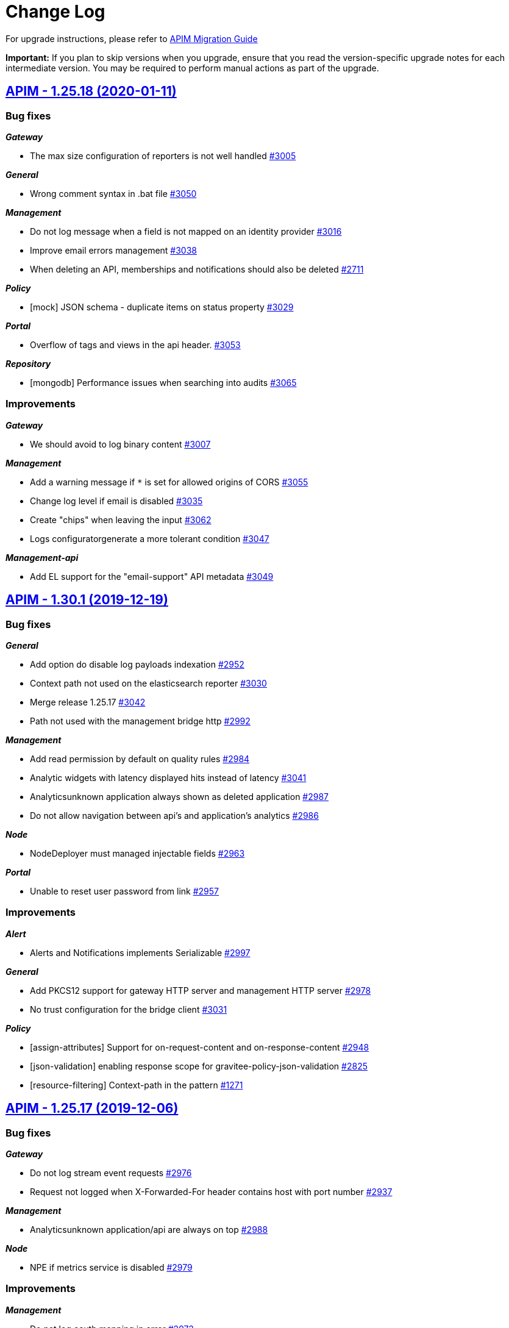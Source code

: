 # Change Log

For upgrade instructions, please refer to https://docs.gravitee.io/apim_installguide_migration.html[APIM Migration Guide]

*Important:* If you plan to skip versions when you upgrade, ensure that you read the version-specific upgrade notes for each intermediate version. You may be required to perform manual actions as part of the upgrade.


== https://github.com/gravitee-io/issues/milestone/195?closed=1[APIM - 1.25.18 (2020-01-11)]

=== Bug fixes

*_Gateway_*

- The max size configuration of reporters is not well handled https://github.com/gravitee-io/issues/issues/3005[#3005]

*_General_*

- Wrong comment syntax in .bat file https://github.com/gravitee-io/issues/issues/3050[#3050]

*_Management_*

- Do not log message when a field is not mapped on an identity provider https://github.com/gravitee-io/issues/issues/3016[#3016]
- Improve email errors management https://github.com/gravitee-io/issues/issues/3038[#3038]
- When deleting an API, memberships and notifications should also be deleted https://github.com/gravitee-io/issues/issues/2711[#2711]

*_Policy_*

- [mock]  JSON schema - duplicate items on status property https://github.com/gravitee-io/issues/issues/3029[#3029]

*_Portal_*

- Overflow of tags and views in the api header. https://github.com/gravitee-io/issues/issues/3053[#3053]

*_Repository_*

- [mongodb] Performance issues when searching into audits https://github.com/gravitee-io/issues/issues/3065[#3065]

=== Improvements

*_Gateway_*

- We should avoid to log binary content https://github.com/gravitee-io/issues/issues/3007[#3007]

*_Management_*

- Add a warning message if `*` is set for allowed origins of CORS https://github.com/gravitee-io/issues/issues/3055[#3055]
- Change log level if email is disabled https://github.com/gravitee-io/issues/issues/3035[#3035]
- Create "chips" when leaving the input https://github.com/gravitee-io/issues/issues/3062[#3062]
- Logs configuratorgenerate a more tolerant condition https://github.com/gravitee-io/issues/issues/3047[#3047]

*_Management-api_*

- Add EL support for the "email-support" API metadata https://github.com/gravitee-io/issues/issues/3049[#3049]

== https://github.com/gravitee-io/issues/milestone/196?closed=1[APIM - 1.30.1 (2019-12-19)]

=== Bug fixes

*_General_*

- Add option do disable log payloads indexation https://github.com/gravitee-io/issues/issues/2952[#2952]
- Context path not used on the elasticsearch reporter https://github.com/gravitee-io/issues/issues/3030[#3030]
- Merge release 1.25.17 https://github.com/gravitee-io/issues/issues/3042[#3042]
- Path not used with the management bridge http https://github.com/gravitee-io/issues/issues/2992[#2992]

*_Management_*

- Add read permission by default on quality rules https://github.com/gravitee-io/issues/issues/2984[#2984]
- Analytic widgets with latency displayed hits instead of latency https://github.com/gravitee-io/issues/issues/3041[#3041]
- Analyticsunknown application always shown as deleted application https://github.com/gravitee-io/issues/issues/2987[#2987]
- Do not allow navigation between api's and application's analytics https://github.com/gravitee-io/issues/issues/2986[#2986]

*_Node_*

- NodeDeployer must managed injectable fields https://github.com/gravitee-io/issues/issues/2963[#2963]

*_Portal_*

- Unable to reset user password from link https://github.com/gravitee-io/issues/issues/2957[#2957]

=== Improvements

*_Alert_*

- Alerts and Notifications implements Serializable https://github.com/gravitee-io/issues/issues/2997[#2997]

*_General_*

- Add PKCS12 support for gateway HTTP server and management HTTP server https://github.com/gravitee-io/issues/issues/2978[#2978]
- No trust configuration for the bridge client https://github.com/gravitee-io/issues/issues/3031[#3031]

*_Policy_*

- [assign-attributes] Support for on-request-content and on-response-content https://github.com/gravitee-io/issues/issues/2948[#2948]
- [json-validation] enabling response scope for gravitee-policy-json-validation https://github.com/gravitee-io/issues/issues/2825[#2825]
- [resource-filtering] Context-path in the pattern https://github.com/gravitee-io/issues/issues/1271[#1271]

== https://github.com/gravitee-io/issues/milestone/194?closed=1[APIM - 1.25.17 (2019-12-06)]

=== Bug fixes

*_Gateway_*

- Do not log stream event requests https://github.com/gravitee-io/issues/issues/2976[#2976]
- Request not logged when X-Forwarded-For header contains host with port number https://github.com/gravitee-io/issues/issues/2937[#2937]

*_Management_*

- Analyticsunknown application/api are always on top https://github.com/gravitee-io/issues/issues/2988[#2988]

*_Node_*

- NPE if metrics service is disabled https://github.com/gravitee-io/issues/issues/2979[#2979]

=== Improvements

*_Management_*

- Do not log oauth mapping in error https://github.com/gravitee-io/issues/issues/2973[#2973]

== https://github.com/gravitee-io/issues/milestone/186?closed=1[APIM - 1.25.16 (2019-12-04)]

=== Bug fixes

*_Analytics_*

- Request headers with the same name are not displayed correctly https://github.com/gravitee-io/issues/issues/2890[#2890]

*_Gateway_*

- No path-mapping when getting 401 or 403 status code https://github.com/gravitee-io/issues/issues/2928[#2928]

*_General_*

- Error 400, IllegalArgumentException in dynamic routing https://github.com/gravitee-io/issues/issues/2875[#2875]

*_Management_*

- API events are not in the select list for logs https://github.com/gravitee-io/issues/issues/2883[#2883]
- Add controls when creating/updating an api https://github.com/gravitee-io/issues/issues/2938[#2938]
- Keep pagination when navigate through users https://github.com/gravitee-io/issues/issues/2897[#2897]
- Platform dashboard rights not correctly handled for widget response status https://github.com/gravitee-io/issues/issues/2868[#2868]
- Some settings are not save in the current session https://github.com/gravitee-io/issues/issues/2968[#2968]
- Update page by importing a file doesn't work. https://github.com/gravitee-io/issues/issues/2896[#2896]
- When deleting an API, its pages should be also deleted https://github.com/gravitee-io/issues/issues/2844[#2844]

*_Management-api_*

- View is loosing its picture when re-ordering https://github.com/gravitee-io/issues/issues/2909[#2909]

*_Management-ui_*

- [dictionaries] Performance issue when dictionary has a lot of properties https://github.com/gravitee-io/issues/issues/2846[#2846]

*_Policy_*

- [request-validation] Requests not logged with scope REQUEST-CONTENT https://github.com/gravitee-io/issues/issues/2644[#2644]

*_Portal_*

- API Gallerycss issue for the API logo https://github.com/gravitee-io/issues/issues/2113[#2113]
- Blind screen when loading a documentation page https://github.com/gravitee-io/issues/issues/1968[#1968]

*_Repository_*

- [mongodb] Wrong default authSource https://github.com/gravitee-io/issues/issues/2905[#2905]

=== Features

*_Node_*

- Add health data available in the prometheus endpoint https://github.com/gravitee-io/issues/issues/1958[#1958]

=== Improvements

*_Analytics_*

- Index the remote-address on each requests https://github.com/gravitee-io/issues/issues/2895[#2895]

*_Management_*

- Add an header in each dynamic-properties requests https://github.com/gravitee-io/issues/issues/2854[#2854]

*_Management-api_*

- Improve swagger documentation for analytics https://github.com/gravitee-io/issues/issues/2914[#2914]

*_Managment_*

- Add group to all existing apps/apis https://github.com/gravitee-io/issues/issues/2253[#2253]

*_Policy_*

- [groovy] Better management of memory consumption https://github.com/gravitee-io/issues/issues/2782[#2782]

== https://github.com/gravitee-io/issues/milestone/120?closed=1[APIM - 1.30.0 (2019-11-17)]

=== Bug fixes

*_Gateway_*

- [plan] token extractor for JWT/OAuth 2.0 plan should look for token in request parameter https://github.com/gravitee-io/issues/issues/2891[#2891]

*_General_*

- Merge release 1.29.6 https://github.com/gravitee-io/issues/issues/2859[#2859]

*_Management_*

- Minor changes in multi analytics dashboard https://github.com/gravitee-io/issues/issues/2819[#2819]

=== Features

*_General_*

- Alerting Integration https://github.com/gravitee-io/issues/issues/2777[#2777]

*_Management_*

- Allows to define manual rules for the reviewer which will affect the API quality https://github.com/gravitee-io/issues/issues/2601[#2601]
- Dynamic global dashboards of analytics https://github.com/gravitee-io/issues/issues/2595[#2595]
- Lifecycle - allows to deprecate an API https://github.com/gravitee-io/issues/issues/55[#55]

*_Node_*

- Provide a way to intercept node instantiation https://github.com/gravitee-io/issues/issues/2878[#2878]

*_Plugin_*

- Add an interceptor while deploying a plugin https://github.com/gravitee-io/issues/issues/2880[#2880]

*_Portal_*

- Duplicate an api to create a new version of the API https://github.com/gravitee-io/issues/issues/433[#433]

=== Improvements

*_Gateway_*

- Notify reporters of requests to unhandled contexts https://github.com/gravitee-io/issues/issues/2625[#2625]

*_Gravitee-policy-oauth2_*

- Support EL in resource name https://github.com/gravitee-io/issues/issues/2629[#2629]

*_Management_*

- Client registration (dcr)manage software_id https://github.com/gravitee-io/issues/issues/2836[#2836]
- [health check] The timeline in summary shouldn't be centered https://github.com/gravitee-io/issues/issues/2447[#2447]

*_Policy_*

- [generate-jwt] Custom claims can be only Strings https://github.com/gravitee-io/issues/issues/2850[#2850]
- [jwt] Allows to override claim to read for the log of the end user https://github.com/gravitee-io/issues/issues/2741[#2741]

== https://github.com/gravitee-io/issues/milestone/188?closed=1[APIM - 1.29.6 (2019-11-07)]

=== Bug fixes

*_Gateway_*

- Fail to translate from wss gateway to wss on endpoint sockets https://github.com/gravitee-io/issues/issues/2811[#2811]

*_General_*

- Merge release 1.25.15 https://github.com/gravitee-io/issues/issues/2856[#2856]

*_Management_*

- Can subscribe to an API with an archived application https://github.com/gravitee-io/issues/issues/2732[#2732]
- Error on page template because of virtual hosting https://github.com/gravitee-io/issues/issues/2719[#2719]
- WebhookNotifier doesn't support multiple languages https://github.com/gravitee-io/issues/issues/2727[#2727]

*_Management-ui_*

- Portal.entrypoint overriding constants.json has no effect https://github.com/gravitee-io/issues/issues/2676[#2676]

=== Improvements

*_Portal_*

- Applications menu item visible even though no permission is granted https://github.com/gravitee-io/issues/issues/2565[#2565]

== https://github.com/gravitee-io/issues/milestone/182?closed=1[APIM - 1.25.15 (2019-11-04)]

=== Bug fixes

*_Gravitee-policy-request-validation_*

- Support order of rules https://github.com/gravitee-io/issues/issues/2666[#2666]

*_Management_*

- Delete button is not displayed on metadata sometimes https://github.com/gravitee-io/issues/issues/2703[#2703]
- Read only right is not well handled on documentation page https://github.com/gravitee-io/issues/issues/2701[#2701]
- Take care of content type on swagger/OAI specs https://github.com/gravitee-io/issues/issues/2766[#2766]
- User management delete button is hidden on tight screen resolution https://github.com/gravitee-io/issues/issues/2821[#2821]
- [analytics] get all HTTP response status for global dashboard https://github.com/gravitee-io/issues/issues/2813[#2813]

*_Policy_*

- [callout-http] Multiple headers not handled correctly in the callout response https://github.com/gravitee-io/issues/issues/2780[#2780]
- [request-validation] Policy is writing an empty content to backend https://github.com/gravitee-io/issues/issues/2833[#2833]

*_Portal_*

- Redirect to login when the user token expires https://github.com/gravitee-io/issues/issues/2824[#2824]

=== Improvements

*_Management_*

- Add a more informative message when a user close an api, an application or a plan https://github.com/gravitee-io/issues/issues/2405[#2405]
- Analyticsmissing name for deleted plans https://github.com/gravitee-io/issues/issues/2815[#2815]
- Increase the max length of API name https://github.com/gravitee-io/issues/issues/2800[#2800]
- [idp] Add email support for inmemory users https://github.com/gravitee-io/issues/issues/2590[#2590]

*_Notification_*

- [email] use a dynamic value for the Primary Owner email https://github.com/gravitee-io/issues/issues/2831[#2831]

*_Policy_*

- [transform-headers] Add validation constraint on the key https://github.com/gravitee-io/issues/issues/2712[#2712]

== https://github.com/gravitee-io/issues/milestone/185?closed=1[APIM - 1.29.5 (2019-10-25)]

=== Bug fixes

*_General_*

- Merge release 1.28.6 https://github.com/gravitee-io/issues/issues/2786[#2786]

== https://github.com/gravitee-io/issues/milestone/184?closed=1[APIM - 1.28.6 (2019-10-25)]

=== Bug fixes

*_General_*

- Merge release 1.25.14 https://github.com/gravitee-io/issues/issues/2783[#2783]

== https://github.com/gravitee-io/issues/milestone/172?closed=1[APIM - 1.25.14 (2019-10-22)]

=== Bug fixes

*_Gateway_*

- Errors when empty query param follows a valued query param. https://github.com/gravitee-io/issues/issues/2742[#2742]

*_Management_*

- After a click on an item the notification's screen is broken on Firefox https://github.com/gravitee-io/issues/issues/2704[#2704]
- Do not display error notification when user's scheduled tasks or notifications failed https://github.com/gravitee-io/issues/issues/2689[#2689]
- ExceptionInInitializerError while upgrading jdk to 11 https://github.com/gravitee-io/issues/issues/2481[#2481]
- Help message in the failover configuration is wrong https://github.com/gravitee-io/issues/issues/2684[#2684]
- Remove an api forom a view removes it for all views https://github.com/gravitee-io/issues/issues/2767[#2767]
- Sometimes the api list is not refreshing well https://github.com/gravitee-io/issues/issues/2763[#2763]
- The `reset` feature does not work on application's attributes and tenant configuration https://github.com/gravitee-io/issues/issues/2690[#2690]
- The group administrator should not need the UPDATE permission https://github.com/gravitee-io/issues/issues/2708[#2708]
- Unable to access settings for an api publisher https://github.com/gravitee-io/issues/issues/2752[#2752]
- Unable to delete a dictionary in JDBC https://github.com/gravitee-io/issues/issues/2745[#2745]
- When deleting an API, alerts should be also deleted https://github.com/gravitee-io/issues/issues/2306[#2306]
- Wrong color on buttons on the deployments form https://github.com/gravitee-io/issues/issues/2729[#2729]

*_Policy_*

- [request-validation] email are no longer validated https://github.com/gravitee-io/issues/issues/2746[#2746]

*_Repository_*

- [jdbc] Upgrade schema is not working for MySQL https://github.com/gravitee-io/issues/issues/2720[#2720]

=== Improvements

*_Management_*

- Add a confirm dialog when deleting a dictionary https://github.com/gravitee-io/issues/issues/2738[#2738]
- Allow api/app name with one letter https://github.com/gravitee-io/issues/issues/2707[#2707]
- Increase the http timeout during "fetch" https://github.com/gravitee-io/issues/issues/2762[#2762]

*_Reporter_*

- [elasticsearch] Message in request metrics should be searchable https://github.com/gravitee-io/issues/issues/2735[#2735]

*_Repository_*

- Retry the connection to the repository on startup https://github.com/gravitee-io/issues/issues/2693[#2693]

== https://github.com/gravitee-io/issues/milestone/176?closed=1[APIM - 1.29.4 (2019-10-07)]

=== Bug fixes

*_Policy_*

- [groovy] JSON Slurper does not work anymore within the gateway https://github.com/gravitee-io/issues/issues/2717[#2717]

== https://github.com/gravitee-io/issues/milestone/175?closed=1[APIM - 1.29.3 (2019-10-03)]

=== Bug fixes

*_General_*

- Merge release 1.28.5 https://github.com/gravitee-io/issues/issues/2702[#2702]

== https://github.com/gravitee-io/issues/milestone/174?closed=1[APIM - 1.28.5 (2019-10-03)]

=== Bug fixes

*_General_*

- Merge release 1.25.13 https://github.com/gravitee-io/issues/issues/2700[#2700]

== https://github.com/gravitee-io/issues/milestone/169?closed=1[APIM - 1.25.13 (2019-10-03)]

=== Bug fixes

*_General_*

- Upgrade vertx 3.7.1 https://github.com/gravitee-io/issues/issues/2697[#2697]

== https://github.com/gravitee-io/issues/milestone/171?closed=1[APIM - 1.29.2 (2019-10-03)]

=== Bug fixes

*_General_*

- Merge release 1.28.4 https://github.com/gravitee-io/issues/issues/2698[#2698]

== https://github.com/gravitee-io/issues/milestone/170?closed=1[APIM - 1.28.4 (2019-10-02)]

=== Bug fixes

*_General_*

- Merge release 1.25.12 https://github.com/gravitee-io/issues/issues/2696[#2696]

== https://github.com/gravitee-io/issues/milestone/165?closed=1[APIM - 1.25.12 (2019-09-30)]

=== Bug fixes

*_Backport_*

- #1599 https://github.com/gravitee-io/issues/issues/2660[#2660]
- #1691 https://github.com/gravitee-io/issues/issues/2655[#2655]
- #1691 https://github.com/gravitee-io/issues/issues/2658[#2658]
- #1845 https://github.com/gravitee-io/issues/issues/2662[#2662]
- #1856 https://github.com/gravitee-io/issues/issues/2654[#2654]
- #2256 https://github.com/gravitee-io/issues/issues/2645[#2645]
- #2266 https://github.com/gravitee-io/issues/issues/2657[#2657]
- #2407 https://github.com/gravitee-io/issues/issues/2656[#2656]
- #2435 https://github.com/gravitee-io/issues/issues/2647[#2647]
- #2462 https://github.com/gravitee-io/issues/issues/2646[#2646]
- #2469 https://github.com/gravitee-io/issues/issues/2648[#2648]
- #2481 https://github.com/gravitee-io/issues/issues/2659[#2659]
- #2548 https://github.com/gravitee-io/issues/issues/2653[#2653]
- #2553 https://github.com/gravitee-io/issues/issues/2652[#2652]
- #2573 https://github.com/gravitee-io/issues/issues/2651[#2651]
- #2576 https://github.com/gravitee-io/issues/issues/2650[#2650]
- #2596 https://github.com/gravitee-io/issues/issues/2649[#2649]
- #946 https://github.com/gravitee-io/issues/issues/2661[#2661]

*_Dictionaries_*

- Can't stop a deleted dictionary https://github.com/gravitee-io/issues/issues/2663[#2663]

*_Management_*

- Do not save apis with regex error in path https://github.com/gravitee-io/issues/issues/2642[#2642]
- Subscriptions failed if an app has no primary owner https://github.com/gravitee-io/issues/issues/2671[#2671]
- [notification] remove notification when a user is deleted https://github.com/gravitee-io/issues/issues/2593[#2593]
-  Invalid Path mappings cause management API returns 500 https://github.com/gravitee-io/issues/issues/2424[#2424]

*_Policy_*

- [request-validation] Requests not logged with scope REQUEST-CONTENT https://github.com/gravitee-io/issues/issues/2644[#2644]

=== Improvements

*_Management_*

- Display the end user from the jwt policy https://github.com/gravitee-io/issues/issues/2643[#2643]

*_Policy_*

- [rate-limit] move to a reactive implementation https://github.com/gravitee-io/issues/issues/2570[#2570]

== https://github.com/gravitee-io/issues/milestone/164?closed=1[APIM - 1.29.1 (2019-09-25)]

=== Bug fixes

*_Gateway_*

- API Policy Path is not handled https://github.com/gravitee-io/issues/issues/2632[#2632]

*_General_*

- Merge release 1.28.2 https://github.com/gravitee-io/issues/issues/2639[#2639]

*_Management_*

- ExceptionInInitializerError while upgrading jdk to 11 https://github.com/gravitee-io/issues/issues/2481[#2481]
- Requests per second is not displayed anymore https://github.com/gravitee-io/issues/issues/2628[#2628]

*_Policy_*

- [dynamic-routing] Invalid path with virtual host feature https://github.com/gravitee-io/issues/issues/2640[#2640]

== https://github.com/gravitee-io/issues/milestone/168?closed=1[APIM - 1.28.3 (2019-09-20)]

=== Bug fixes

*_Bundle_*

- Wrong version of the dynamic routing policy https://github.com/gravitee-io/issues/issues/2638[#2638]

== https://github.com/gravitee-io/issues/milestone/167?closed=1[APIM - 1.28.2 (2019-09-19)]

=== Bug fixes

*_General_*

- Merge release 1.25.11 https://github.com/gravitee-io/issues/issues/2635[#2635]

== https://github.com/gravitee-io/issues/milestone/161?closed=1[APIM - 1.25.11 (2019-09-18)]

=== Bug fixes

*_General_*

- Groovy error using context.setAttribute https://github.com/gravitee-io/issues/issues/2455[#2455]

*_Management_*

- Pagination size is not working anymore on subscriptions list https://github.com/gravitee-io/issues/issues/2552[#2552]
- Read permission must be enough to see the healthcheck https://github.com/gravitee-io/issues/issues/2566[#2566]
- Settings menu is not displaying menu elements according to set permissions https://github.com/gravitee-io/issues/issues/2555[#2555]
- Users with read right on Entrypoints cannot list https://github.com/gravitee-io/issues/issues/2620[#2620]
- [policies] don't fail if you create a path without a `/` https://github.com/gravitee-io/issues/issues/2609[#2609]

*_Repository_*

- [elasticsearch] Optimization of date histogram queries is not working on some cases https://github.com/gravitee-io/issues/issues/2503[#2503]

=== Improvements

*_Gateway_*

- Add an option to encode outgoing request https://github.com/gravitee-io/issues/issues/2557[#2557]

*_Management_*

- Allow to retreive users email in search results https://github.com/gravitee-io/issues/issues/2599[#2599]
- Hide archived applications on user administration. https://github.com/gravitee-io/issues/issues/2597[#2597]
- [dictionaries] read only users see providers informations https://github.com/gravitee-io/issues/issues/2618[#2618]
- [user] remove user picture on delete https://github.com/gravitee-io/issues/issues/2598[#2598]

== https://github.com/gravitee-io/issues/milestone/119?closed=1[APIM - 1.29.0 (2019-09-18)]

=== Bug fixes

*_Gateway_*

- API gateway is not forwarding HTTP/1.1 error code statustext in response header https://github.com/gravitee-io/issues/issues/2381[#2381]
- Bad plan selection with empty query-param api-key https://github.com/gravitee-io/issues/issues/2478[#2478]
- HTTP 500 when call API with wrong context path https://github.com/gravitee-io/issues/issues/2504[#2504]
- Port is missing in the configuration of rate limit https://github.com/gravitee-io/issues/issues/2548[#2548]

*_Management_*

- API key is not logged in analytics anymore https://github.com/gravitee-io/issues/issues/2492[#2492]
- APIM portal not sending scope as param on request to Gravitee AM configured as identity provider https://github.com/gravitee-io/issues/issues/2407[#2407]
- Adapt width of import's modal on a small resolution screen https://github.com/gravitee-io/issues/issues/2475[#2475]
- I can subscribe to a plan for which I do not have access https://github.com/gravitee-io/issues/issues/2573[#2573]
- Impossible to detach an API while creating a view https://github.com/gravitee-io/issues/issues/2576[#2576]
- Jetty server becomes unresponsive after being idle https://github.com/gravitee-io/issues/issues/2549[#2549]
- Logging configuration filter display closed plans https://github.com/gravitee-io/issues/issues/1845[#1845]
- Quality metric health-check should check configuration on endpoints also https://github.com/gravitee-io/issues/issues/2596[#2596]
- Ratings do not display users 'in memory' https://github.com/gravitee-io/issues/issues/2553[#2553]
- Redirection problem at the first refresh of a connected user when jwt secret is changed https://github.com/gravitee-io/issues/issues/1887[#1887]
- Renew subscription also renew expired (not revoked) api keys https://github.com/gravitee-io/issues/issues/2578[#2578]
- The copy to clipboard button of tenant is not correctly centered https://github.com/gravitee-io/issues/issues/1691[#1691]
- When adding/updating a dictionary element, the item menu should be selected https://github.com/gravitee-io/issues/issues/1599[#1599]
- When deleting a notification, list is not refreshed https://github.com/gravitee-io/issues/issues/1856[#1856]

*_Policy_*

- [dynamic-routing] EL is not supported correctly in regex pattern https://github.com/gravitee-io/issues/issues/946[#946]

=== Features

*_Elasticsearch_*

- Elastic 7.x support https://github.com/gravitee-io/issues/issues/2165[#2165]

*_Gateway_*

- Route requests by header param instead of context-path https://github.com/gravitee-io/issues/issues/503[#503]
- Virtual hosting support https://github.com/gravitee-io/issues/issues/1594[#1594]

*_Management_*

- Add a sparkline graph on subscriptions list https://github.com/gravitee-io/issues/issues/2497[#2497]
- Add analytics widgets to display response times stats (avg/min/max) and number of requests per second on a given period https://github.com/gravitee-io/issues/issues/2499[#2499]
- Allows to export subscriptions to CSV https://github.com/gravitee-io/issues/issues/2494[#2494]
- Allows to filter logs by endpoint https://github.com/gravitee-io/issues/issues/2495[#2495]
- Allows to search subscriptions by api key https://github.com/gravitee-io/issues/issues/2496[#2496]
- Display client id and not token on logs for JWT/OAuth2 plans https://github.com/gravitee-io/issues/issues/2574[#2574]
- Display top failed calls as percentage https://github.com/gravitee-io/issues/issues/2498[#2498]

=== Improvements

*_Gateway_*

- Allow websocket support in gravitee.yml https://github.com/gravitee-io/issues/issues/2374[#2374]
- Implement WebSocket scheme support for ws and wss https://github.com/gravitee-io/issues/issues/2255[#2255]
- Inefficient and Arbitrary selection of API in DefaultReactorHandlerResolver https://github.com/gravitee-io/issues/issues/1445[#1445]
- NoClassDefFoundError io/gravitee/resource/oauth2/api/OAuth2Response https://github.com/gravitee-io/issues/issues/2408[#2408]

*_General_*

- Management Option to disallow the api-key in query params https://github.com/gravitee-io/issues/issues/2446[#2446]

*_Management_*

- Ability to easily put an endpoint in backup mode https://github.com/gravitee-io/issues/issues/1890[#1890]
- Add a header when export logs as CSV https://github.com/gravitee-io/issues/issues/2551[#2551]
- Remove duplicate context path in definition https://github.com/gravitee-io/issues/issues/2479[#2479]
- Resource oauth2 provider always trusts all certs and do not verify hosts https://github.com/gravitee-io/issues/issues/2584[#2584]
- Weak SSL protocols should not be used when authenticating with OAuth2 https://github.com/gravitee-io/issues/issues/2600[#2600]
- When searching for APIs, empty input does not trigger the search https://github.com/gravitee-io/issues/issues/2559[#2559]

*_Policy_*

- [callout-http] Calls are not reaching when no variable is defined https://github.com/gravitee-io/issues/issues/2383[#2383]

*_Reporter_*

- [elasticsearch] Deprecate version 2.X https://github.com/gravitee-io/issues/issues/2514[#2514]

*_Repository_*

- [elasticsearch] Display an error when a problem occurs while getting info https://github.com/gravitee-io/issues/issues/2572[#2572]
- [reporter] [elasticsearch] SSL/TLS certificate auth https://github.com/gravitee-io/issues/issues/2508[#2508]

== https://github.com/gravitee-io/issues/milestone/154?closed=1[APIM - 1.28.1 (2019-08-23)]

=== Bug fixes

*_General_*

- Merge release 1.25.10 https://github.com/gravitee-io/issues/issues/2547[#2547]

*_Management_*

- Not able to create a DCR application backend_to_backend https://github.com/gravitee-io/issues/issues/2511[#2511]

== https://github.com/gravitee-io/issues/milestone/158?closed=1[APIM - 1.25.10 (2019-08-21)]

=== Bug fixes

*_Elasticsearch_*

- Cross Cluster Search does not show logs/monitoring/hc https://github.com/gravitee-io/issues/issues/2534[#2534]
- Extended request mapping is not taken into account https://github.com/gravitee-io/issues/issues/2539[#2539]

*_Management_*

- Filter on hits should be based on "endpoint" field https://github.com/gravitee-io/issues/issues/2536[#2536]
- Unable to login with an email containing a "+" https://github.com/gravitee-io/issues/issues/2519[#2519]
- [subscriptions] keep filters and pagination https://github.com/gravitee-io/issues/issues/2421[#2421]

*_Policy_*

- [dynamic-routing] `:` not working in path https://github.com/gravitee-io/issues/issues/2533[#2533]
- [request-validation] check null parameters https://github.com/gravitee-io/issues/issues/2531[#2531]

*_Portal_*

- Redirect user to wished url after login https://github.com/gravitee-io/issues/issues/2093[#2093]

=== Improvements

*_Management_*

- Allow applications to close pending and paused subscriptions https://github.com/gravitee-io/issues/issues/2530[#2530]
- Completely change the sourceId of a deleted user https://github.com/gravitee-io/issues/issues/2537[#2537]
- [documentation] disable fetchAll when its in progress https://github.com/gravitee-io/issues/issues/2538[#2538]

*_Policy_*

- [generate-jwt] Optimize performances https://github.com/gravitee-io/issues/issues/2507[#2507]

== https://github.com/gravitee-io/issues/milestone/159?closed=1[APIM - 1.20.19 (2019-08-21)]

=== Improvements

*_Identityprovider_*

- [ldap] map user picture https://github.com/gravitee-io/issues/issues/2094[#2094]

== https://github.com/gravitee-io/issues/milestone/155?closed=1[APIM - 1.25.9 (2019-07-23)]

=== Bug fixes

*_Management_*

- Application's name mustn't be empty https://github.com/gravitee-io/issues/issues/2466[#2466]
- Close PAUSED subscriptions when closing plan https://github.com/gravitee-io/issues/issues/2484[#2484]

*_Policy_*

- [jwt] Header propagation must be done after token validation https://github.com/gravitee-io/issues/issues/2486[#2486]

=== Features

*_Reporter_*

- [elasticsearch] backport #2379 https://github.com/gravitee-io/issues/issues/2489[#2489]

=== Improvements

*_Gateway_*

- Add more logs in case of logging condition failure https://github.com/gravitee-io/issues/issues/2488[#2488]

*_Policy_*

- [generate-jwt] Add support for HS384 and HS512 https://github.com/gravitee-io/issues/issues/2487[#2487]

== https://github.com/gravitee-io/issues/milestone/118?closed=1[APIM - 1.28.0 (2019-07-18)]

=== Bug fixes

*_Management_*

- Error while importing an API when no default entrypoint is defined https://github.com/gravitee-io/issues/issues/2469[#2469]

*_Policy_*

- [json-to-json] Jolt should not update Content-Type header https://github.com/gravitee-io/issues/issues/1024[#1024]

=== Features

*_Management_*

- Adding a filter to set the date range in the health check screen https://github.com/gravitee-io/issues/issues/2378[#2378]
- Import API definition via a URL https://github.com/gravitee-io/issues/issues/2377[#2377]
- Update API with swagger / OAI https://github.com/gravitee-io/issues/issues/2376[#2376]

=== Improvements

*_Policy_*

- [xslt] EL support for XSL stylesheet parameters https://github.com/gravitee-io/issues/issues/2393[#2393]

== https://github.com/gravitee-io/issues/milestone/153?closed=1[APIM - 1.27.3 (2019-07-18)]

=== Bug fixes

*_Management_*

- Missing library https://github.com/gravitee-io/issues/issues/2472[#2472]

== https://github.com/gravitee-io/issues/milestone/150?closed=1[APIM - 1.27.2 (2019-07-17)]

=== Bug fixes

*_Gateway_*

- Plan keyless is always evaluated even if a wrong apikey is provided https://github.com/gravitee-io/issues/issues/2444[#2444]

*_Management_*

- Missing OPTIONS in access-control-allow-methods https://github.com/gravitee-io/issues/issues/2435[#2435]

*_Policy_*

- The Ressources declared in policy on the plan not working well when multiple oauth2 plans https://github.com/gravitee-io/issues/issues/2390[#2390]

*_Portal_*

- Angular issue when getting entrypoints by tags https://github.com/gravitee-io/issues/issues/2462[#2462]

== https://github.com/gravitee-io/issues/milestone/147?closed=1[APIM - 1.25.8 (2019-07-16)]

=== Bug fixes

*_Gateway_*

- IllegalStateExceptionRequest already complete https://github.com/gravitee-io/issues/issues/2431[#2431]
- NPE on DefaultPolicyManager.create https://github.com/gravitee-io/issues/issues/2441[#2441]
- [policy-generate-jwt] add nimbus lib due to #2397 https://github.com/gravitee-io/issues/issues/2443[#2443]

*_Management_*

- GRAVITEE_OPTS are not used in the gravitee launcher https://github.com/gravitee-io/issues/issues/2449[#2449]
- Some openapi cases are not working with mock https://github.com/gravitee-io/issues/issues/2467[#2467]
- Top APIs screen is broken https://github.com/gravitee-io/issues/issues/2426[#2426]
- [dynamic-properties] properties are not updated https://github.com/gravitee-io/issues/issues/2463[#2463]

*_Portal_*

- Bold titles makes the page fail https://github.com/gravitee-io/issues/issues/2442[#2442]

=== Features

*_Policy_*

- Response content not been updated on Plan Policies https://github.com/gravitee-io/issues/issues/2043[#2043]
- [Transform Headers] add a white list https://github.com/gravitee-io/issues/issues/2412[#2412]
- [generate-jwt] Add support for JKS and PKCS12 https://github.com/gravitee-io/issues/issues/2427[#2427]

=== Improvements

*_Gateway_*

- [expression language] manage null result https://github.com/gravitee-io/issues/issues/2439[#2439]

== https://github.com/gravitee-io/issues/milestone/149?closed=1[APIM - 1.27.1 (2019-07-02)]

=== Bug fixes

*_General_*

- Merge release 1.25.7 https://github.com/gravitee-io/issues/issues/2419[#2419]

*_Management_*

- Button of subscription should not be displayed is there is subs https://github.com/gravitee-io/issues/issues/2389[#2389]
- Description of additional selection rule is not well readable https://github.com/gravitee-io/issues/issues/2388[#2388]

*_Policy_*

- [generate-jwt] unable to generate JWT https://github.com/gravitee-io/issues/issues/2397[#2397]

=== Improvements

*_General_*

- Minor rework on geo dashboard https://github.com/gravitee-io/issues/issues/2418[#2418]

== https://github.com/gravitee-io/issues/milestone/145?closed=1[APIM - 1.25.7 (2019-06-25)]

=== Bug fixes

*_Gateway_*

- Take account of  vertx thread options https://github.com/gravitee-io/issues/issues/2403[#2403]

*_Management_*

- Better support of swagger mock generation https://github.com/gravitee-io/issues/issues/2404[#2404]
- Health check configuration is not working anymore https://github.com/gravitee-io/issues/issues/2399[#2399]
- Impossible to create path mapping from swagger pages anymore https://github.com/gravitee-io/issues/issues/1935[#1935]
- Quality rate is not refreshed on save. https://github.com/gravitee-io/issues/issues/2394[#2394]
- Response template is not part of an API export https://github.com/gravitee-io/issues/issues/2268[#2268]
- [documentation] Do not display issues after the document is uploaded https://github.com/gravitee-io/issues/issues/2280[#2280]

*_Portal_*

- CSS issue when defining a long description for a view https://github.com/gravitee-io/issues/issues/2066[#2066]
- Header entrypoints are not displayed on the documentation and support. https://github.com/gravitee-io/issues/issues/2401[#2401]
- No-rating link is splited when the name of the API is too short https://github.com/gravitee-io/issues/issues/2033[#2033]
- Rating is not updated https://github.com/gravitee-io/issues/issues/1969[#1969]

== https://github.com/gravitee-io/issues/milestone/117?closed=1[APIM - 1.27.0 (2019-06-19)]

=== Bug fixes

*_Elasticsearch_*

- Error when indexing empty user-agent https://github.com/gravitee-io/issues/issues/2256[#2256]

*_Fetchers_*

- Gravitee-fetcher-http does not work with Envoy https://github.com/gravitee-io/issues/issues/2380[#2380]

*_Gateway_*

- Memory leak https://github.com/gravitee-io/issues/issues/2304[#2304]
- Policy API is not up to date https://github.com/gravitee-io/issues/issues/2329[#2329]

*_Management_*

- API can not be started without being reviewed https://github.com/gravitee-io/issues/issues/2372[#2372]
- API search is not working as expected https://github.com/gravitee-io/issues/issues/2382[#2382]
- Lifecycle state is required when updating an API https://github.com/gravitee-io/issues/issues/2337[#2337]
- Minor translation errors in nl & nl-be https://github.com/gravitee-io/issues/issues/2334[#2334]

*_Reporter_*

- [elasticsearch] Reporter should override canHandle(...) method https://github.com/gravitee-io/issues/issues/2320[#2320]

=== Features

*_Application_*

- Renew client secret https://github.com/gravitee-io/issues/issues/2350[#2350]

*_Gateway_*

- Restriction of Plans by gateway https://github.com/gravitee-io/issues/issues/2219[#2219]

*_Management_*

- Allow developers to subscribe to multiple API plans from a single view https://github.com/gravitee-io/issues/issues/2223[#2223]
- Allows to subscribe to multiple API plans during creation of application https://github.com/gravitee-io/issues/issues/2222[#2222]
- Multi analytics dashboards https://github.com/gravitee-io/issues/issues/1997[#1997]
- Selection of Plans by condition   https://github.com/gravitee-io/issues/issues/2220[#2220]
- Support DCR client credentials https://github.com/gravitee-io/issues/issues/2226[#2226]

=== Improvements

*_Gateway_*

- Response templates improvement https://github.com/gravitee-io/issues/issues/2208[#2208]

*_Management_*

- Default user mapping for OAuth 2.0 authentication https://github.com/gravitee-io/issues/issues/2170[#2170]
- Redirect URIs not necessaries in some cases when creating applications https://github.com/gravitee-io/issues/issues/2227[#2227]

*_Policy_*

- [callout] Provide information to help user to define a context value https://github.com/gravitee-io/issues/issues/2364[#2364]
- [http-callout] Response Handler https://github.com/gravitee-io/issues/issues/2258[#2258]

== https://github.com/gravitee-io/issues/milestone/142?closed=1[APIM - 1.25.6 (2019-06-13)]

=== Bug fixes

*_General_*

- Merge release 1.20.18 https://github.com/gravitee-io/issues/issues/2367[#2367]

*_Management_*

- (+) button not well positioned in users management https://github.com/gravitee-io/issues/issues/2316[#2316]
- [logs] keep the pagination configuration https://github.com/gravitee-io/issues/issues/2309[#2309]
- [plans] form is not well displayed https://github.com/gravitee-io/issues/issues/2311[#2311]
- [plans] icons can be outside the card https://github.com/gravitee-io/issues/issues/2310[#2310]

*_Management-ui_*

- DocumentationEdit on github does not have correct icon https://github.com/gravitee-io/issues/issues/2038[#2038]

*_Portal_*

- Warn box does not have the same red color https://github.com/gravitee-io/issues/issues/2032[#2032]

*_Repository_*

- [bridge-http] Retry client connection until the server is available https://github.com/gravitee-io/issues/issues/2318[#2318]
- [mongodb] Upgrade script 1.25 fails when application.metadata field does not exist https://github.com/gravitee-io/issues/issues/2331[#2331]

=== Improvements

*_Gateway_*

- [policy] Ratelimitchange log level when using the default cache config https://github.com/gravitee-io/issues/issues/2332[#2332]

*_Management_*

- Do not use href on <tr> for tables https://github.com/gravitee-io/issues/issues/2314[#2314]

== https://github.com/gravitee-io/issues/milestone/143?closed=1[APIM - 1.20.18 (2019-06-12)]

=== Bug fixes

*_Reporter_*

- [elasticsearch] Thread Blocked are thrown in production https://github.com/gravitee-io/issues/issues/2363[#2363]

=== Features

*_General_*

- Backport issue #1920 https://github.com/gravitee-io/issues/issues/2115[#2115]

=== Improvements

*_Management_*

- [audit] when updating a parameter, do not log when nothing change https://github.com/gravitee-io/issues/issues/2100[#2100]

*_Portal_*

- Add more debug log in the oauth authentication https://github.com/gravitee-io/issues/issues/2352[#2352]

== https://github.com/gravitee-io/issues/milestone/139?closed=1[APIM - 1.25.5 (2019-05-29)]

=== Bug fixes

*_Gateway_*

- Reduce log level when trailing slash is missing in endpoint https://github.com/gravitee-io/issues/issues/2303[#2303]

*_Management_*

- Add support for export API as 1.20.x https://github.com/gravitee-io/issues/issues/2293[#2293]
- Better support of swagger mock generation. https://github.com/gravitee-io/issues/issues/2291[#2291]
- I can create a page without the permission https://github.com/gravitee-io/issues/issues/2261[#2261]
- Unable to search apis by context-path https://github.com/gravitee-io/issues/issues/2290[#2290]
- [healthcheck] take into account the `From root Path` boolean when display the healthcheck summary https://github.com/gravitee-io/issues/issues/2192[#2192]

*_Policy_*

- [jwt] Algorithm not compatible when moving from gravitee 1.20 to 1.25 https://github.com/gravitee-io/issues/issues/2294[#2294]
- [oauth2] Strict mode is not working when introspection response contains more scopes than required scopes https://github.com/gravitee-io/issues/issues/2295[#2295]

=== Improvements

*_Elasticsearch_*

- Remove compile dependencies and some refactor https://github.com/gravitee-io/issues/issues/2305[#2305]

*_Gateway_*

- Manage errors on target endpoint https://github.com/gravitee-io/issues/issues/1653[#1653]

*_Portal_*

- Add an option to enable the swagger try out in anonymous mode https://github.com/gravitee-io/issues/issues/2278[#2278]

== https://github.com/gravitee-io/issues/milestone/140?closed=1[APIM - 1.26.1 (2019-05-27)]

=== Bug fixes

*_General_*

- Merge release 1.25.4 https://github.com/gravitee-io/issues/issues/2302[#2302]

== https://github.com/gravitee-io/issues/milestone/137?closed=1[APIM - 1.25.4 (2019-05-24)]

=== Bug fixes

*_General_*

- Merge release 1.20.17 https://github.com/gravitee-io/issues/issues/2292[#2292]

*_Management_*

- Attributes not interpreted anymore on api pages https://github.com/gravitee-io/issues/issues/2171[#2171]
- Quality metric percentage must be rounded https://github.com/gravitee-io/issues/issues/2263[#2263]
- Template for API's pages is not working as expected https://github.com/gravitee-io/issues/issues/2264[#2264]
- Unable to uncheck a group in the groups menu https://github.com/gravitee-io/issues/issues/2274[#2274]
- [logs] Endpoint is checked even if we use the mock policy https://github.com/gravitee-io/issues/issues/2269[#2269]

*_Portal_*

- Unable to display views picture if not admin https://github.com/gravitee-io/issues/issues/2252[#2252]

=== Improvements

*_Management_*

- Import all endpoints from swagger/openapi https://github.com/gravitee-io/issues/issues/2241[#2241]
- On swagger/openapi import, display the gravitee endpoints instead of the server list https://github.com/gravitee-io/issues/issues/2242[#2242]

*_Policy_*

- [dynamic-routing-policy] allow to not encode path https://github.com/gravitee-io/issues/issues/2239[#2239]

== https://github.com/gravitee-io/issues/milestone/135?closed=1[APIM - 1.20.17 (2019-05-21)]

=== Bug fixes

*_Gateway_*

- [logging] all requests failed if logging condition contains errors https://github.com/gravitee-io/issues/issues/2249[#2249]

*_Management_*

- Changes are not reseted when leaving the Settings screen https://github.com/gravitee-io/issues/issues/2265[#2265]
- Malformed url when you come from top failed api https://github.com/gravitee-io/issues/issues/2194[#2194]
- [analytics] Status widget does not count all the events https://github.com/gravitee-io/issues/issues/2214[#2214]
- [healthcheck] take into account the `From root Path` boolean when display the healthcheck summary https://github.com/gravitee-io/issues/issues/2192[#2192]

*_Management-ui_*

- DevMode should not be used for an admin https://github.com/gravitee-io/issues/issues/2240[#2240]

*_Policy_*

- [url-rewriting] No response received when empty response body form the backend https://github.com/gravitee-io/issues/issues/2235[#2235]

*_Portal_*

- Impossible to login when login form is hidden and no idp define https://github.com/gravitee-io/issues/issues/2007[#2007]

=== Improvements

*_Elasticsearch_*

- Simple performance improvements https://github.com/gravitee-io/issues/issues/2247[#2247]

*_Management_*

- Log jwt error in warning, not error https://github.com/gravitee-io/issues/issues/2121[#2121]

*_Management-ui_*

- Revert 'Developer Portal Only' option https://github.com/gravitee-io/issues/issues/1525[#1525]

== https://github.com/gravitee-io/issues/milestone/116?closed=1[APIM - 1.26.0 (2019-05-21)]

=== Features

*_Gateway_*

- Add a server timeout https://github.com/gravitee-io/issues/issues/1834[#1834]

*_General_*

- Support websocket protocol https://github.com/gravitee-io/issues/issues/1899[#1899]

*_Management_*

- Allows to copy request/response body on the clipboard easily https://github.com/gravitee-io/issues/issues/2052[#2052]
- Allows to search in logs payloads https://github.com/gravitee-io/issues/issues/2053[#2053]
- Lifecycle API https://github.com/gravitee-io/issues/issues/1996[#1996]

*_Management-api_*

- Allow application's primary owner to select a group https://github.com/gravitee-io/issues/issues/824[#824]

*_Policy_*

- Role based Access Policy https://github.com/gravitee-io/issues/issues/731[#731]

=== Improvements

*_Management_*

- Allow a subset of application types https://github.com/gravitee-io/issues/issues/2195[#2195]
- Dynamic client registrationsupport initial access token https://github.com/gravitee-io/issues/issues/2207[#2207]
- Trace each authentication failure https://github.com/gravitee-io/issues/issues/2117[#2117]

*_Repository_*

- [mongodb] Write concern driver configuration https://github.com/gravitee-io/issues/issues/2177[#2177]

== https://github.com/gravitee-io/issues/milestone/136?closed=1[APIM - 1.25.3 (2019-05-16)]

=== Bug fixes

*_Documentation_*

- Unable to load images https://github.com/gravitee-io/issues/issues/2225[#2225]

*_Gateway_*

- NPE is raised in case of dynamic-routing and no endpoints available https://github.com/gravitee-io/issues/issues/2243[#2243]

*_General_*

- Merge release 1.20.16 https://github.com/gravitee-io/issues/issues/2230[#2230]

*_Management_*

- Circular bean injection https://github.com/gravitee-io/issues/issues/2238[#2238]
- Export as CSV works only with Chrome https://github.com/gravitee-io/issues/issues/2201[#2201]

*_Security_*

- CVE 619 https://github.com/gravitee-io/issues/issues/2231[#2231]
- CVE 621 https://github.com/gravitee-io/issues/issues/2232[#2232]
- CVE 623 https://github.com/gravitee-io/issues/issues/2236[#2236]

=== Features

*_Gateway_*

- Add more logs for "Connection was closed" exception https://github.com/gravitee-io/issues/issues/1589[#1589]

=== Improvements

*_Management_*

- Add tooltip on the endpoints icons https://github.com/gravitee-io/issues/issues/2176[#2176]
- Disable fetch all button if no pages to fetch https://github.com/gravitee-io/issues/issues/2172[#2172]

== https://github.com/gravitee-io/issues/milestone/130?closed=1[APIM - 1.20.16 (2019-05-10)]

=== Bug fixes

*_Gateway_*

- Healthcheck fails with an empty endpoint group https://github.com/gravitee-io/issues/issues/2205[#2205]

*_Management_*

- Indexing datas is not synchronized beetween all management-api nodes https://github.com/gravitee-io/issues/issues/2166[#2166]

*_Policy_*

- [request-validation] Handle null input for regex validator https://github.com/gravitee-io/issues/issues/2157[#2157]

*_Reporter_*

- [elasticsearch] backport #2199 https://github.com/gravitee-io/issues/issues/2200[#2200]

=== Improvements

*_Idp_*

- [oauth] email could be not required in cas of technical account https://github.com/gravitee-io/issues/issues/2124[#2124]

*_Management_*

- Add more precision when rounded the healthcheck percentage https://github.com/gravitee-io/issues/issues/2168[#2168]
- [search] the delay between the last key pressed and the research is too short https://github.com/gravitee-io/issues/issues/2193[#2193]

== https://github.com/gravitee-io/issues/milestone/133?closed=1[APIM - 1.25.2 (2019-05-09)]

=== Bug fixes

*_Analytics_*

- Clicking on an API / application does not redirect to the API / application analytics https://github.com/gravitee-io/issues/issues/2204[#2204]

*_Gateway_*

- Alert engine service is not starting https://github.com/gravitee-io/issues/issues/2160[#2160]
- Performance issues https://github.com/gravitee-io/issues/issues/2203[#2203]

*_Management-ui_*

- Problem displaying of contextual documentation https://github.com/gravitee-io/issues/issues/2175[#2175]

== https://github.com/gravitee-io/issues/milestone/131?closed=1[APIM - 1.25.1 (2019-05-06)]

=== Bug fixes

*_Gateway_*

- Request not logged when X-Forwarded-For header contains IPv4-mapped IPv6 address https://github.com/gravitee-io/issues/issues/2186[#2186]

*_Management_*

- Error in audit trail when creating and deleting an application https://github.com/gravitee-io/issues/issues/2196[#2196]
- Unable to access api with a sharding tag in certain condition https://github.com/gravitee-io/issues/issues/2191[#2191]
- Undefined response template key when pressing enter before to select a value https://github.com/gravitee-io/issues/issues/2184[#2184]

*_Management-ui_*

- [health-check] No HTTP headers for request or response https://github.com/gravitee-io/issues/issues/2163[#2163]
- [health-check] Response template is selected when viewing a single HC log https://github.com/gravitee-io/issues/issues/2162[#2162]

*_Reporter_*

- [elasticsearch] unable to create mapping in es5 + index per type https://github.com/gravitee-io/issues/issues/2199[#2199]

=== Improvements

*_Monitoring_*

- Prometheus metrics configuration https://github.com/gravitee-io/issues/issues/2179[#2179]

== https://github.com/gravitee-io/issues/milestone/88?closed=1[APIM - 1.25.0 (2019-04-24)]

=== Bug fixes

*_Analytics_*

- User does not appear in logs https://github.com/gravitee-io/issues/issues/2150[#2150]

*_Management_*

- Portal notification of new user is missing user.username https://github.com/gravitee-io/issues/issues/2132[#2132]
- Users connected with a social provider should get all APIs when giving ADMIN rights https://github.com/gravitee-io/issues/issues/2087[#2087]

*_Policies_*

- [dynamic-routing] Select a discovered endpoint https://github.com/gravitee-io/issues/issues/2155[#2155]

*_Policy_*

- [jwt] unable to parse RS384 SSH Given Key https://github.com/gravitee-io/issues/issues/2147[#2147]

*_Repository_*

- [jdbc] Update page with metadata is not working https://github.com/gravitee-io/issues/issues/2088[#2088]

=== Features

*_Gateway_*

- Allows to define response templates per API https://github.com/gravitee-io/issues/issues/972[#972]

*_Management_*

- Add a button to fetch API/portal docs https://github.com/gravitee-io/issues/issues/2001[#2001]
- Add support for Dynamic Client Registration https://github.com/gravitee-io/issues/issues/1580[#1580]
- Allows to configure the message displayed when subscribing to an API https://github.com/gravitee-io/issues/issues/2005[#2005]
- Allows to define permission to publish on a sharding tag https://github.com/gravitee-io/issues/issues/1995[#1995]
- Allows to define response templates per API https://github.com/gravitee-io/issues/issues/2083[#2083]
- Allows to export logs in a CSV file https://github.com/gravitee-io/issues/issues/2004[#2004]
- Allows to extend ES index mapping https://github.com/gravitee-io/issues/issues/2084[#2084]
- Change ES mapping (request) to store security type / token instead of api key https://github.com/gravitee-io/issues/issues/1994[#1994]
- [audit] create API logging audit log https://github.com/gravitee-io/issues/issues/2103[#2103]

*_Policy_*

- [OIDC - UserInfo] support Expression Language for the OAuth 2.0 resource field https://github.com/gravitee-io/issues/issues/2016[#2016]
- [api-key] Policy failures always produce json content https://github.com/gravitee-io/issues/issues/1719[#1719]
- [validate-request] Override error message https://github.com/gravitee-io/issues/issues/1945[#1945]

=== Improvements

*_Idp_*

- [oauth] be able to configure oauth idps by file (like in release 1.20) https://github.com/gravitee-io/issues/issues/2031[#2031]

*_Management_*

- Allows to define the number of logs to display per page https://github.com/gravitee-io/issues/issues/2002[#2002]
- Allows to sort the logs by date, path, status https://github.com/gravitee-io/issues/issues/2003[#2003]
- Hits by host in the global dashboard analytics https://github.com/gravitee-io/issues/issues/2044[#2044]

*_Policy_*

- [groovy] add dictionary support https://github.com/gravitee-io/issues/issues/2123[#2123]

*_Repository_*

- [bridge] add 1.25 compatibility https://github.com/gravitee-io/issues/issues/2148[#2148]
- [jdbc] SQL Server support https://github.com/gravitee-io/issues/issues/1772[#1772]

== https://github.com/gravitee-io/issues/milestone/127?closed=1[APIM - 1.24.1 (2019-04-11)]

=== Bug fixes

*_Gateway_*

- No suitable driver with any JDBC driver https://github.com/gravitee-io/issues/issues/2116[#2116]

*_General_*

- Merge release 1.23.2 https://github.com/gravitee-io/issues/issues/2142[#2142]

*_Management_*

- Missing notification when a user is created https://github.com/gravitee-io/issues/issues/2143[#2143]
- NPE in ApiPage when not authenticated https://github.com/gravitee-io/issues/issues/2108[#2108]
- Registration not available when not logged in https://github.com/gravitee-io/issues/issues/2131[#2131]
- [ldap] user dn is case sensitive https://github.com/gravitee-io/issues/issues/2091[#2091]

*_Policy_*

- [dynamic-routing]unable to select an endpoint https://github.com/gravitee-io/issues/issues/2130[#2130]

*_Repository_*

- [bridge] not able to use the technical api for /health https://github.com/gravitee-io/issues/issues/2125[#2125]

== https://github.com/gravitee-io/issues/milestone/128?closed=1[APIM - 1.23.2 (2019-04-11)]

=== Bug fixes

*_General_*

- Merge release 1.20.15 https://github.com/gravitee-io/issues/issues/2141[#2141]

=== Improvements

*_Repository_*

- [redis] set pool size for test https://github.com/gravitee-io/issues/issues/2122[#2122]

== https://github.com/gravitee-io/issues/milestone/125?closed=1[APIM - 1.20.15 (2019-03-29)]

=== Bug fixes

*_Gateway_*

- OutOfMemory when scrapping metrics for Prometheus https://github.com/gravitee-io/issues/issues/2057[#2057]

*_Management_*

- Missing some audit event types https://github.com/gravitee-io/issues/issues/2099[#2099]
- Old user references exists after its deletion. https://github.com/gravitee-io/issues/issues/1986[#1986]

*_Portal_*

- Email template not found for hook SUBSCRIPTION_REJECTED https://github.com/gravitee-io/issues/issues/2056[#2056]
- Unable to finish registration if "Force Login" is enabled https://github.com/gravitee-io/issues/issues/2097[#2097]
- [ldap] unable to use a complex password https://github.com/gravitee-io/issues/issues/2076[#2076]

== https://github.com/gravitee-io/issues/milestone/87?closed=1[APIM - 1.24.0 (2019-03-22)]

=== Bug fixes

*_Expression-language_*

- Jayway jsonpath lib has issue for Cache https://github.com/gravitee-io/issues/issues/1713[#1713]

*_Gateway_*

- Discovered endpoints are not getting properly HTTP group configuration when no endpoints are configured https://github.com/gravitee-io/issues/issues/2049[#2049]
- Server request without body are ended even while in paused-state with Vert.x 3.6.x https://github.com/gravitee-io/issues/issues/2020[#2020]
- The application is not settled for metrics / analytics https://github.com/gravitee-io/issues/issues/2039[#2039]

*_General_*

- Swagger Import Root context path not mapped correctly https://github.com/gravitee-io/issues/issues/2010[#2010]
- Wrong openapi 3 securityScheme types when base url is set https://github.com/gravitee-io/issues/issues/2014[#2014]

*_Management_*

- Search users is not ordered https://github.com/gravitee-io/issues/issues/1988[#1988]
- Service discovery configuration is lost when deleting an endpoint https://github.com/gravitee-io/issues/issues/2059[#2059]

*_Portal_*

- Exception when authenticating to the portal using GitHub account https://github.com/gravitee-io/issues/issues/2045[#2045]

*_Reporter_*

- [kafka] reporter dont work if configuration is not in  gravitee.yml https://github.com/gravitee-io/issues/issues/1803[#1803]
- [kafka]ClassNotFoundException io.gravitee.reporter.kafka.spring.EnabledKafkaReporter https://github.com/gravitee-io/issues/issues/1805[#1805]

*_Service-discovery_*

- Health-check is not well started with discovered endpoints https://github.com/gravitee-io/issues/issues/2054[#2054]
- [consul] Endpoint is not well updated when changing host or port of an existing service https://github.com/gravitee-io/issues/issues/2069[#2069]

=== Features

*_Gateway_*

- Global logging max size body configuration https://github.com/gravitee-io/issues/issues/1891[#1891]

*_General_*

- JDK9 support https://github.com/gravitee-io/issues/issues/979[#979]

*_Management_*

- Add a timestamp and API id in the index ES log https://github.com/gravitee-io/issues/issues/1993[#1993]
- Add an option to get hits by user agent in analytics dashboard https://github.com/gravitee-io/issues/issues/1951[#1951]
- Allow to audit the people who consult the log detail https://github.com/gravitee-io/issues/issues/1947[#1947]
- Allows to transfer a subscription to another plan without changing API key or token https://github.com/gravitee-io/issues/issues/1946[#1946]
- Audit on API user from JWT https://github.com/gravitee-io/issues/issues/1948[#1948]
- HC Availability per gateway should be displayed to admins only https://github.com/gravitee-io/issues/issues/1949[#1949]
- User creation from management gui / management API https://github.com/gravitee-io/issues/issues/1505[#1505]

*_Policy_*

- [mock] Allows to use spEL in header value https://github.com/gravitee-io/issues/issues/1992[#1992]

*_Service-discovery_*

- [eureka] Implementation of Eureka Service Discovery plugin https://github.com/gravitee-io/issues/issues/1311[#1311]

=== Improvements

*_Gateway_*

- Default max_header size for the gateway is not configurable https://github.com/gravitee-io/issues/issues/2037[#2037]
- Internal refactoring https://github.com/gravitee-io/issues/issues/1744[#1744]
- Refactor endpoint management thanks to unique reference https://github.com/gravitee-io/issues/issues/1989[#1989]

*_Identity-provider_*

- [ldap] use the same filter to user search and authentication https://github.com/gravitee-io/issues/issues/2026[#2026]

*_Management_*

- Improve log detail screen https://github.com/gravitee-io/issues/issues/1950[#1950]
- Instances management screen not accessible sometimes https://github.com/gravitee-io/issues/issues/1908[#1908]
- Optimizing event recuperation https://github.com/gravitee-io/issues/issues/2067[#2067]
- Stay on the current tab when saving a page modification https://github.com/gravitee-io/issues/issues/1813[#1813]
- [analytics] Configurable http request timeout for analytics requests https://github.com/gravitee-io/issues/issues/1920[#1920]

*_Policy_*

- [mock] Improve policy with body injection https://github.com/gravitee-io/issues/issues/1789[#1789]
- [oauth2] Configure user claim for AM and Keycloak Oauth2 providers https://github.com/gravitee-io/issues/issues/2046[#2046]

*_Repository_*

- [jdbc] Improve performance on search events https://github.com/gravitee-io/issues/issues/1982[#1982]

== https://github.com/gravitee-io/issues/milestone/124?closed=1[APIM - 1.23.1 (2019-03-16)]

=== Bug fixes

*_General_*

- Merge release 1.22.3 https://github.com/gravitee-io/issues/issues/2048[#2048]

*_Portal_*

- Wrong oauth2 redirect uri https://github.com/gravitee-io/issues/issues/2011[#2011]

== https://github.com/gravitee-io/issues/milestone/123?closed=1[APIM - 1.22.3 (2019-03-15)]

=== Bug fixes

*_General_*

- Merge release 1.20.14 https://github.com/gravitee-io/issues/issues/2047[#2047]

*_Management_*

- CORS issues when modifying page order or publishing https://github.com/gravitee-io/issues/issues/1984[#1984]

=== Improvements

*_Management_*

- Add a magnifying glass in the users search bar https://github.com/gravitee-io/issues/issues/1841[#1841]

== https://github.com/gravitee-io/issues/milestone/121?closed=1[APIM - 1.20.14 (2019-03-15)]

=== Bug fixes

*_Gateway_*

- Could not start an api with an empty endpoint group https://github.com/gravitee-io/issues/issues/2024[#2024]
- The last `/` of a request disappears https://github.com/gravitee-io/issues/issues/2012[#2012]

*_Management_*

- Do not try to import an invalid json file https://github.com/gravitee-io/issues/issues/2022[#2022]
- Error on duplicate endpoint names when creating via API https://github.com/gravitee-io/issues/issues/2023[#2023]
- Error while importing an API in some particular case https://github.com/gravitee-io/issues/issues/1883[#1883]
- [analytics] top failed==top apis when a tenant is selected https://github.com/gravitee-io/issues/issues/1938[#1938]

*_Portal_*

- Oauth login button color is always grey. https://github.com/gravitee-io/issues/issues/2013[#2013]

=== Improvements

*_Management_*

- Add the prometheus configuration https://github.com/gravitee-io/issues/issues/2035[#2035]

*_Portal_*

- Improve the search accuracy https://github.com/gravitee-io/issues/issues/1937[#1937]

*_Reporter_*

- Default elasticsearch configuration is not efficient https://github.com/gravitee-io/issues/issues/2019[#2019]

== https://github.com/gravitee-io/issues/milestone/114?closed=1[APIM - 1.20.13 (2019-03-06)]

=== Bug fixes

*_Gateway_*

- Plans security order is not respected https://github.com/gravitee-io/issues/issues/1985[#1985]

*_Management_*

- Api outdated when configuring the healthcheck https://github.com/gravitee-io/issues/issues/1918[#1918]
- Avoid duplicate name for groups and endpoints https://github.com/gravitee-io/issues/issues/1578[#1578]
- Exclude groups in api export is not take into account. https://github.com/gravitee-io/issues/issues/1962[#1962]
- [documentation]  unable to create a page and import content from disk https://github.com/gravitee-io/issues/issues/1940[#1940]
- [policies]Unable to only change the method of a policy https://github.com/gravitee-io/issues/issues/1932[#1932]

*_Policy_*

- [cache] Required type parameter does not match the resource type https://github.com/gravitee-io/issues/issues/962[#962]
- [dynamic-routing] Unable to handle some endpoints and url https://github.com/gravitee-io/issues/issues/1939[#1939]

=== Improvements

*_Management_*

- Add a tooltip on the api name https://github.com/gravitee-io/issues/issues/1956[#1956]
- Backport github fetcher https://github.com/gravitee-io/issues/issues/1942[#1942]
- Handle 405 status code on the management api https://github.com/gravitee-io/issues/issues/1976[#1976]

== https://github.com/gravitee-io/issues/milestone/86?closed=1[APIM - 1.23.0 (2019-02-25)]

=== Bug fixes

*_Management_*

- Impossible to save portal settings from UI https://github.com/gravitee-io/issues/issues/1941[#1941]
- Keep http image links on emails https://github.com/gravitee-io/issues/issues/1972[#1972]

*_Portal_*

- Api headers name are duplicate. https://github.com/gravitee-io/issues/issues/1971[#1971]

*_Repository_*

- [redis] Unable to create new APIs https://github.com/gravitee-io/issues/issues/1882[#1882]

=== Features

*_Management_*

- Add a link to the git repository defined on a documentation page https://github.com/gravitee-io/issues/issues/1825[#1825]
- Allows to configure sharding / tenants when creating an API from scratch https://github.com/gravitee-io/issues/issues/1819[#1819]
- Allows to create a template for HTTP configuration for endpoints discovered by Service Discovery https://github.com/gravitee-io/issues/issues/1141[#1141]
- Create mocks in API imported from swagger/OAI https://github.com/gravitee-io/issues/issues/1567[#1567]
- Define a picture on a portal view https://github.com/gravitee-io/issues/issues/1821[#1821]
- Exchange JWT with API key https://github.com/gravitee-io/issues/issues/1817[#1817]
- Fetch pages recursively https://github.com/gravitee-io/issues/issues/1565[#1565]
- Invite a user in a group https://github.com/gravitee-io/issues/issues/1818[#1818]

*_Policy_*

- [assign-attribute] Add a policy assign-attribute https://github.com/gravitee-io/issues/issues/1820[#1820]
- [callout-http] Condition to end the request https://github.com/gravitee-io/issues/issues/1904[#1904]
- [generate-jwt] Provide a Generate JWT policy https://github.com/gravitee-io/issues/issues/1863[#1863]

=== Improvements

*_Expression-language_*

- Performance improvements https://github.com/gravitee-io/issues/issues/1902[#1902]

*_Gateway_*

- Attach SSLSession to the incoming HTTP request https://github.com/gravitee-io/issues/issues/1922[#1922]
- Performance issues when API contains lot of properties https://github.com/gravitee-io/issues/issues/1903[#1903]

*_Management_*

- Avoid to list all policy's schemas https://github.com/gravitee-io/issues/issues/1914[#1914]
- Define policies at the plan level https://github.com/gravitee-io/issues/issues/1846[#1846]
- Define trustAll for authentication providers https://github.com/gravitee-io/issues/issues/1924[#1924]
- Select multiple conditions to send messages https://github.com/gravitee-io/issues/issues/1802[#1802]
- We should allow to go to the next step by pressing enter on the wizard creation https://github.com/gravitee-io/issues/issues/1716[#1716]

*_Policy_*

- [assign-content] add EL support https://github.com/gravitee-io/issues/issues/1860[#1860]

== https://github.com/gravitee-io/issues/milestone/113?closed=1[APIM - 1.22.2 (2019-02-16)]

=== Bug fixes

*_General_*

- Merge release 1.21.5 https://github.com/gravitee-io/issues/issues/1927[#1927]

*_Management_*

- Swagger options should be available when importing by a swagger link https://github.com/gravitee-io/issues/issues/1906[#1906]

== https://github.com/gravitee-io/issues/milestone/112?closed=1[APIM - 1.21.5 (2019-02-16)]

=== Bug fixes

*_General_*

- Merge release 1.20.12 https://github.com/gravitee-io/issues/issues/1926[#1926]

*_Policy_*

- [api-key] NoSuchMethod error for an api-key with an expiredAt value https://github.com/gravitee-io/issues/issues/1888[#1888]

== https://github.com/gravitee-io/issues/milestone/105?closed=1[APIM - 1.20.12 (2019-02-16)]

=== Bug fixes

*_Gateway_*

- API Key plans are not well selected https://github.com/gravitee-io/issues/issues/1884[#1884]
- HTTP2 requests are not well handled https://github.com/gravitee-io/issues/issues/1913[#1913]

*_Management_*

- Apply a default role on a group change the group attributes https://github.com/gravitee-io/issues/issues/1917[#1917]
- Do not detect redeploy on each plan update https://github.com/gravitee-io/issues/issues/1827[#1827]
- Email subject incorrect on new subscription (application) https://github.com/gravitee-io/issues/issues/1859[#1859]
- Global empty date metadata cannot be overriden https://github.com/gravitee-io/issues/issues/1869[#1869]
- Not able to create an API from a swagger from https based url https://github.com/gravitee-io/issues/issues/1897[#1897]
- Unable to change the apikey expiration date https://github.com/gravitee-io/issues/issues/1842[#1842]
- [analytics] unable to change the end date https://github.com/gravitee-io/issues/issues/1879[#1879]
- [logs] api outdated when configuring a logging condition https://github.com/gravitee-io/issues/issues/1901[#1901]

*_Reporter_*

- [elasticsearch] Request not indexed with complex request's message https://github.com/gravitee-io/issues/issues/1021[#1021]

=== Features

*_Management_*

- [logs] add a global max duration https://github.com/gravitee-io/issues/issues/1919[#1919]

== https://github.com/gravitee-io/issues/milestone/103?closed=1[1.22.1 (2019-02-04)]

=== Bug fixes

*_Gateway_*

- A deprecated plan is not redeploying correctly after modification https://github.com/gravitee-io/issues/issues/1857[#1857]

*_Gateway-bridge_*

- Add 1.22 compatibility https://github.com/gravitee-io/issues/issues/1876[#1876]

*_Management_*

- Message incorrect when deprecating a plan https://github.com/gravitee-io/issues/issues/1858[#1858]
- Service discovery is not working anymore https://github.com/gravitee-io/issues/issues/1865[#1865]
- Unable to calculate analytics when filtering by host (host:port) https://github.com/gravitee-io/issues/issues/1886[#1886]

*_Portal_*

- Anonymous users can not access to public APIs anymore https://github.com/gravitee-io/issues/issues/1872[#1872]

=== Improvements

*_General_*

- Merge release 1.21.4 https://github.com/gravitee-io/issues/issues/1873[#1873]

== https://github.com/gravitee-io/issues/milestone/106?closed=1[1.21.4 (2019-01-30)]

=== Bug fixes

*_General_*

- Merge release 1.20.11 https://github.com/gravitee-io/issues/issues/1867[#1867]

== https://github.com/gravitee-io/issues/milestone/104?closed=1[1.20.11 (2019-01-25)]

=== Bug fixes

*_Gateway_*

- Back-pressure for client request log not correctly handled https://github.com/gravitee-io/issues/issues/1837[#1837]
- Error if endpoint has an empty ssl configuration https://github.com/gravitee-io/issues/issues/1838[#1838]

*_General_*

- Hybrid plugin / 1.20 compatibility https://github.com/gravitee-io/issues/issues/1614[#1614]

*_Identityprovider_*

- [ldap] LDAP authenticator is case insensitive https://github.com/gravitee-io/issues/issues/1844[#1844]

*_Management_*

- Qualitypages inside a folder are not taking account https://github.com/gravitee-io/issues/issues/1843[#1843]
- Unable to create a metadata with the `date` type https://github.com/gravitee-io/issues/issues/1824[#1824]

=== Improvements

*_Global_*

- Upgrade to Vert.x 3.5.4 https://github.com/gravitee-io/issues/issues/1839[#1839]

== https://github.com/gravitee-io/issues/milestone/85?closed=1[1.22.0 (2019-01-16)]

=== Bug fixes

*_Management_*

- Display correctly application title when no type defined https://github.com/gravitee-io/issues/issues/1767[#1767]
- When filtering analytics the requests contains same filters appended multiple times https://github.com/gravitee-io/issues/issues/1779[#1779]

*_Portal_*

- Banner of unsupported browser version is not displayed https://github.com/gravitee-io/issues/issues/1731[#1731]
- Unable to authenticate an LDAP user https://github.com/gravitee-io/issues/issues/1782[#1782]

=== Features

*_Fetcher_*

- Add a github fetcher https://github.com/gravitee-io/issues/issues/1750[#1750]

*_Gateway_*

- Allow Endpoints to Specify Header Values https://github.com/gravitee-io/issues/issues/1740[#1740]

*_General_*

- Service discovery plugin support https://github.com/gravitee-io/issues/issues/1701[#1701]

*_Management_*

- API publisher should be able to "pause" a subscription https://github.com/gravitee-io/issues/issues/1753[#1753]
- Add a "deprecated" status for a plan https://github.com/gravitee-io/issues/issues/1762[#1762]
- Add options when created apis from swagger https://github.com/gravitee-io/issues/issues/1566[#1566]
- An application should be able to close a plan's subscription https://github.com/gravitee-io/issues/issues/1746[#1746]
- Be able to differentiate analytics log which reach the target endpoint from others https://github.com/gravitee-io/issues/issues/1743[#1743]
- Display entrypoints by API sharding tags https://github.com/gravitee-io/issues/issues/1706[#1706]

=== Improvements

*_Management_*

- Add a "remove all" button in properties and dictionaries https://github.com/gravitee-io/issues/issues/1670[#1670]
- Add a link to the logs config from the log screen https://github.com/gravitee-io/issues/issues/1644[#1644]
- Add a non strict mode to valide scopes in oauth plan https://github.com/gravitee-io/issues/issues/1689[#1689]
- Add explanation on configuration of tiles mode display https://github.com/gravitee-io/issues/issues/1822[#1822]
- Add rollback action to the audit trail of an API https://github.com/gravitee-io/issues/issues/1658[#1658]
- Better handling of character of escaping on analytics https://github.com/gravitee-io/issues/issues/1766[#1766]
- Create an endpoint without trustall and trustore https://github.com/gravitee-io/issues/issues/1811[#1811]
- Display a flag on the analytic's logs to know if the backend has been reached or not https://github.com/gravitee-io/issues/issues/1761[#1761]
- List roles/permissions dynamically and sort alphabetically https://github.com/gravitee-io/issues/issues/1709[#1709]
- Redesign the documentation management https://github.com/gravitee-io/issues/issues/1564[#1564]

*_Policy_*

- [jwt/oauth2] Add an option to not propagate the Authorization header https://github.com/gravitee-io/issues/issues/1737[#1737]

*_Portal_*

- Fix better management of select item in the right menu of the doc https://github.com/gravitee-io/issues/issues/1800[#1800]
- Preserve height of APIs card https://github.com/gravitee-io/issues/issues/1796[#1796]

== https://github.com/gravitee-io/issues/milestone/100?closed=1[1.21.3 (2019-01-14)]

=== Bug fixes

*_Gateway_*

- Response is handled twice https://github.com/gravitee-io/issues/issues/1732[#1732]

*_General_*

- Merge bugfixes from 1.20.10 https://github.com/gravitee-io/issues/issues/1814[#1814]

*_Management_*

- API is trying to create a new user when creating a new membership https://github.com/gravitee-io/issues/issues/1751[#1751]
- Email subject user the user Id instead of displayname https://github.com/gravitee-io/issues/issues/1747[#1747]
- Identity provider's description is not persisted after an update https://github.com/gravitee-io/issues/issues/1736[#1736]
- Support for none authentification for alert default notifier https://github.com/gravitee-io/issues/issues/1793[#1793]
- [idp] The idp type is lost on update https://github.com/gravitee-io/issues/issues/1738[#1738]

*_Management-ui_*

- (+) button is not well positioned https://github.com/gravitee-io/issues/issues/1754[#1754]
- Not able to transfer ownership to in-memory user https://github.com/gravitee-io/issues/issues/1752[#1752]
- Properties configuration or resource configuration on top of contextual documentation https://github.com/gravitee-io/issues/issues/1757[#1757]
- Users from audit are not well displayed https://github.com/gravitee-io/issues/issues/1755[#1755]

*_Repository_*

- [mongodb] Alert is not correctly mapped on some cases https://github.com/gravitee-io/issues/issues/1801[#1801]

=== Improvements

*_Policy_*

- [callout-http] Apply expression language on the URL https://github.com/gravitee-io/issues/issues/1810[#1810]

== https://github.com/gravitee-io/issues/milestone/101?closed=1[1.20.10 (2019-01-14)]

=== Bug fixes

*_Identity-provider_*

- [ldap] Complex query are not supported for authentication https://github.com/gravitee-io/issues/issues/1804[#1804]

*_Management_*

- Better handling of swagger descriptor with wrong format https://github.com/gravitee-io/issues/issues/1785[#1785]
- Can not import a definition to update an API with an existing plan https://github.com/gravitee-io/issues/issues/1808[#1808]
- Dashboard analytics is not allowing to set multiple filters https://github.com/gravitee-io/issues/issues/1780[#1780]
- Display errors notifications correctly https://github.com/gravitee-io/issues/issues/1784[#1784]
- New endpoints are systematically created with ssl configuration https://github.com/gravitee-io/issues/issues/1776[#1776]
- Sometimes the tasks screen is blank https://github.com/gravitee-io/issues/issues/1760[#1760]
- The dictionary can not be updated anymore https://github.com/gravitee-io/issues/issues/1783[#1783]
- [ldap] User dn pattern configuration name incorrect in yml https://github.com/gravitee-io/issues/issues/1788[#1788]

*_Management-ui_*

- Close modal when clicking outside https://github.com/gravitee-io/issues/issues/1758[#1758]
- Sharding tags do not appear in API history https://github.com/gravitee-io/issues/issues/1774[#1774]

=== Improvements

*_Management_*

- Configure the root entrypoint https://github.com/gravitee-io/issues/issues/1792[#1792]

== https://github.com/gravitee-io/issues/milestone/98?closed=1[1.20.9 (2018-12-22)]

=== Bug fixes

*_Gateway_*

- 100-continue not correctly handle https://github.com/gravitee-io/issues/issues/1733[#1733]

*_General_*

- Technical API is not secured on sub paths https://github.com/gravitee-io/issues/issues/1759[#1759]

*_Management_*

- (+) button is floating if the groups management is empty https://github.com/gravitee-io/issues/issues/1765[#1765]
- A user can see all tasks https://github.com/gravitee-io/issues/issues/1729[#1729]
- An admin/user have a mix of permissions https://github.com/gravitee-io/issues/issues/1739[#1739]
- No hook template for API on a closed subscription https://github.com/gravitee-io/issues/issues/1735[#1735]
- Not able to change the weight of an endpoint https://github.com/gravitee-io/issues/issues/1749[#1749]

*_Management-ui_*

- Missing user name in API history https://github.com/gravitee-io/issues/issues/1764[#1764]
- Path-mappings content should occupy the whole width https://github.com/gravitee-io/issues/issues/1756[#1756]

*_Policy_*

- [rate-limit] Unable to retrieve latest values of rate-limit from repository https://github.com/gravitee-io/issues/issues/1748[#1748]

*_Portal_*

- Use anchor in markdown pages https://github.com/gravitee-io/issues/issues/852[#852]

=== Improvements

*_Policy_*

- [jwt] Provide more logs for an invalid JWT token https://github.com/gravitee-io/issues/issues/1768[#1768]

*_Resource_*

- [oauth2-generic] Default timeout https://github.com/gravitee-io/issues/issues/1728[#1728]

== https://github.com/gravitee-io/issues/milestone/99?closed=1[1.21.2 (2018-12-06)]

=== Bug fixes

*_Management_*

- Alert should be disabled by default https://github.com/gravitee-io/issues/issues/1714[#1714]
- Can't see current security definition for JWT plan https://github.com/gravitee-io/issues/issues/1724[#1724]
- Imported Swagger documentation page is empty https://github.com/gravitee-io/issues/issues/1725[#1725]
- JS error on dist https://github.com/gravitee-io/issues/issues/1720[#1720]
- Loading spinner is not centered when searching APIs on the management part https://github.com/gravitee-io/issues/issues/1717[#1717]
- No hook template for application on a new subscription https://github.com/gravitee-io/issues/issues/1718[#1718]
- No security definition for plan from API wizard https://github.com/gravitee-io/issues/issues/1715[#1715]
- Unable to map picture for user profile (IDP AM) https://github.com/gravitee-io/issues/issues/1711[#1711]

=== Improvements

*_Management_*

- Add description for the default plugin config https://github.com/gravitee-io/issues/issues/1721[#1721]
- Create empty data dir https://github.com/gravitee-io/issues/issues/1723[#1723]

== https://github.com/gravitee-io/issues/milestone/97?closed=1[1.21.1 (2018-12-03)]

=== Bug fixes
__fixes from release 1.20.7 and 1.20.8 has been merged.__


*_Gateway_*

- [alert] Response time is not correct in the alert event https://github.com/gravitee-io/issues/issues/1702[#1702]

*_Management_*

- Logout URL for Gravitee.io AM is not correct https://github.com/gravitee-io/issues/issues/1704[#1704]

== https://github.com/gravitee-io/issues/milestone/96?closed=1[1.20.8 (2018-12-03)]

=== Bug fixes

*_Management_*

- Show the right configuration in the endpoint healthcheck https://github.com/gravitee-io/issues/issues/1707[#1707]
- The UI freeze when adding/removing a user in a role. https://github.com/gravitee-io/issues/issues/1705[#1705]

== https://github.com/gravitee-io/issues/milestone/95?closed=1[1.20.7 (2018-11-29)]

=== Bug fixes

*_Gateway_*

- Do not run healthcheck if disabled https://github.com/gravitee-io/issues/issues/1697[#1697]

*_Management_*

- Calendar widget is displayed wrong week days on analytics filters https://github.com/gravitee-io/issues/issues/1684[#1684]
- Danger zone is displayed to USER https://github.com/gravitee-io/issues/issues/1666[#1666]
- Swagger import should guarantee uniqueness of endpoint group / endpoint name https://github.com/gravitee-io/issues/issues/1685[#1685]
- Unable to map ldap group to role https://github.com/gravitee-io/issues/issues/1700[#1700]

=== Improvements

*_Portal_*

- Add a loading spinner while searching for APIs https://github.com/gravitee-io/issues/issues/1544[#1544]

== https://github.com/gravitee-io/issues/milestone/84?closed=1[1.21.0 (2018-11-28)]

=== Bug fixes

*_Management_*

- API Key plans contain JWT securityDefinition https://github.com/gravitee-io/issues/issues/1686[#1686]
- OAuth2AuthenticationResource doesn't distinguish users by source https://github.com/gravitee-io/issues/issues/1486[#1486]

*_Resource_*

- [keycloak] Typo error in access denied message https://github.com/gravitee-io/issues/issues/1667[#1667]

=== Features

*_Alert_*

- Add a dedicated page/module to configure alerts https://github.com/gravitee-io/issues/issues/1548[#1548]
- Alert the API owner when reaching a threshold of the configured quota https://github.com/gravitee-io/issues/issues/1551[#1551]

*_General_*

- Alerting https://github.com/gravitee-io/issues/issues/63[#63]

*_Policy_*

- [callout-http] Policy callout HTTP https://github.com/gravitee-io/issues/issues/1665[#1665]
- [jwt] HMAC support https://github.com/gravitee-io/issues/issues/1677[#1677]
- [jwt] OIDC discovery support https://github.com/gravitee-io/issues/issues/1673[#1673]

=== Improvements

*_Gateway_*

- Access API version number in Expression language https://github.com/gravitee-io/issues/issues/1102[#1102]
- Add the tenant into the execution context https://github.com/gravitee-io/issues/issues/1656[#1656]
- Performance improvements https://github.com/gravitee-io/issues/issues/1622[#1622]

*_Management_*

- Add a property to a plan to ask the consumer for a message when subscribing https://github.com/gravitee-io/issues/issues/1660[#1660]
- Add username mapping in the oauth idp https://github.com/gravitee-io/issues/issues/1370[#1370]
- Be able to remove log condition https://github.com/gravitee-io/issues/issues/1629[#1629]
- Configure OAuth2 authentication provider from the management-api https://github.com/gravitee-io/issues/issues/1595[#1595]

*_Management-ui_*

- Add animation for the contextual menu https://github.com/gravitee-io/issues/issues/1648[#1648]
- Menu items in Settings must be ordered alphabetically https://github.com/gravitee-io/issues/issues/1596[#1596]

*_Policy_*

- Support EL in field "parameter" for policy "validate request" https://github.com/gravitee-io/issues/issues/1605[#1605]
- [jwt] Moving from jjwt to nimbus https://github.com/gravitee-io/issues/issues/1672[#1672]
- [request-validation] Validate request body https://github.com/gravitee-io/issues/issues/1654[#1654]

*_Portal_*

- Add animation for the portal api headers https://github.com/gravitee-io/issues/issues/1619[#1619]
- Add language negociation to find the best translation https://github.com/gravitee-io/issues/issues/1621[#1621]
- Allows to persist images to use it on documentation pages https://github.com/gravitee-io/issues/issues/1159[#1159]
- Connection button must be hidden when current page is login https://github.com/gravitee-io/issues/issues/1628[#1628]

*_Repository_*

- [elasticsearch] Optimize cross-cluster / tenancy analytics search https://github.com/gravitee-io/issues/issues/1663[#1663]

== https://github.com/gravitee-io/issues/milestone/94?closed=1[1.20.6 (2018-11-19)]

=== Bug fixes

*_Gateway_*

- Do not enable inherited HC if no inherited HC exists https://github.com/gravitee-io/issues/issues/1682[#1682]
- Do not fail the sync process if exception thrown during HC https://github.com/gravitee-io/issues/issues/1681[#1681]
- Endpoints are not well selected when contains whitespace character https://github.com/gravitee-io/issues/issues/1679[#1679]
- HC is disabled even with API HC enabled after enable/disable HC at endpoint level https://github.com/gravitee-io/issues/issues/1683[#1683]

*_Management_*

- Log condition end date is not well managed https://github.com/gravitee-io/issues/issues/1680[#1680]

== https://github.com/gravitee-io/issues/milestone/93?closed=1[1.20.5 (2018-11-15)]

=== Bug fixes

*_Management_*

- User with LOG[READ] right is not able to access logs view https://github.com/gravitee-io/issues/issues/1659[#1659]

*_Portal_*

- Markdown editorstyle tag are not handled correctly https://github.com/gravitee-io/issues/issues/1671[#1671]

*_Service_*

- [healthcheck] Healthcheck is not running when specified at endpoint level https://github.com/gravitee-io/issues/issues/1664[#1664]

== https://github.com/gravitee-io/issues/milestone/92?closed=1[1.20.4 (2018-11-08)]

=== Bug fixes

*_Documentation_*

- [swagger] Models are not well rendered https://github.com/gravitee-io/issues/issues/1651[#1651]

*_Management_*

- SMTP authenticationno username / password https://github.com/gravitee-io/issues/issues/1652[#1652]
- Search engine is case sensitive https://github.com/gravitee-io/issues/issues/1642[#1642]
- The trash icon is hidden on chrome (users mgmt) https://github.com/gravitee-io/issues/issues/1635[#1635]

*_Management-api_*

- "The given id must not be null!" when setting up email notifications https://github.com/gravitee-io/issues/issues/1639[#1639]

*_Management-ui_*

- Error while saving an endpoint configuration https://github.com/gravitee-io/issues/issues/1647[#1647]

*_Portal_*

- Platform dashboardTop failed APIs does not take the query parameter into account https://github.com/gravitee-io/issues/issues/1641[#1641]

=== Improvements

*_Gateway_*

- Upgrade the jetty-alpn-agent https://github.com/gravitee-io/issues/issues/1638[#1638]

*_Management_*

- Implicit trustAll for backward compatiblity https://github.com/gravitee-io/issues/issues/1646[#1646]

== https://github.com/gravitee-io/issues/milestone/91?closed=1[1.20.3 (2018-10-31)]

=== Bug fixes

*_Gateway_*

- Request is hanging on preflight request https://github.com/gravitee-io/issues/issues/1634[#1634]

== https://github.com/gravitee-io/issues/milestone/90?closed=1[1.20.2 (2018-10-30)]

=== Bug fixes

*_Gateway_*

- Request stream must be paused as soon as possible https://github.com/gravitee-io/issues/issues/1625[#1625]

*_Management_*

- Transfer ownership cause duplicate primary owner https://github.com/gravitee-io/issues/issues/1623[#1623]

=== Improvements

*_Gateway_*

- Consider null logging condition as always true https://github.com/gravitee-io/issues/issues/1631[#1631]

*_Management-api_*

- Search API by exact match on name field https://github.com/gravitee-io/issues/issues/1626[#1626]

== https://github.com/gravitee-io/issues/milestone/89?closed=1[1.20.1 (2018-10-26)]

=== Bug fixes

*_Gateway_*

- Stream must not be paused if response is ended before https://github.com/gravitee-io/issues/issues/1611[#1611]
- Technical API does not expose /_node/apis anymore https://github.com/gravitee-io/issues/issues/1601[#1601]

*_Identity-provider_*

- [ldap] Wrong mapping https://github.com/gravitee-io/issues/issues/1587[#1587]

*_Management_*

- API not refreshed correctly when stopping it https://github.com/gravitee-io/issues/issues/1603[#1603]
- API's picture reference does not take care about proto https://github.com/gravitee-io/issues/issues/1610[#1610]
- Application permissions are not refreshed on ui https://github.com/gravitee-io/issues/issues/1535[#1535]
- Delete button of the properties screen is not well displayed https://github.com/gravitee-io/issues/issues/1617[#1617]
- Do not allow to add an existing members in api or apps https://github.com/gravitee-io/issues/issues/1532[#1532]
- Forms title disappear on small screen https://github.com/gravitee-io/issues/issues/1615[#1615]
- Hide the delete member button on application https://github.com/gravitee-io/issues/issues/1534[#1534]
- Top APIs service is returning improper images URL. https://github.com/gravitee-io/issues/issues/1616[#1616]

*_Management-api_*

- Generated swagger describes date-time fields as strings, but they serialize as longs https://github.com/gravitee-io/issues/issues/1593[#1593]

*_Portal_*

- Keep gallery mode choice https://github.com/gravitee-io/issues/issues/1573[#1573]
- Search subscriptions for application https://github.com/gravitee-io/issues/issues/1607[#1607]
- Too much tasks for a user without groups https://github.com/gravitee-io/issues/issues/1590[#1590]

=== Improvements

*_General_*

- Add a `search` button https://github.com/gravitee-io/issues/issues/1602[#1602]

*_Management_*

- API_PUBLISHER should have PLATFORM read right by default https://github.com/gravitee-io/issues/issues/1588[#1588]
- No min length for application's clientId https://github.com/gravitee-io/issues/issues/1598[#1598]

== https://github.com/gravitee-io/issues/milestone/75?closed=1[1.20.0 (2018-10-18)]

=== Bug fixes

*_Gateway_*

- CORS headers are overriden by upstream headers https://github.com/gravitee-io/issues/issues/1528[#1528]
- CORS headers must also be set in case of error (invalid security token) https://github.com/gravitee-io/issues/issues/1576[#1576]
- Exit handler is not map properly for request chain https://github.com/gravitee-io/issues/issues/1563[#1563]
- Gateway select first endpoint for dynamic routing https://github.com/gravitee-io/issues/issues/1515[#1515]
- Response must be returned to the client in case of security error https://github.com/gravitee-io/issues/issues/1579[#1579]
- Skip endpoint group without endpoints on stop https://github.com/gravitee-io/issues/issues/1572[#1572]
- Skip the request's stream end() if we encounter a streamError https://github.com/gravitee-io/issues/issues/1569[#1569]
- Sometimes errors occurs while reporting HC https://github.com/gravitee-io/issues/issues/1583[#1583]
- When an API is redeployed, old handle should be remove from registry https://github.com/gravitee-io/issues/issues/1570[#1570]

*_Management_*

- Create empty group list on import https://github.com/gravitee-io/issues/issues/1317[#1317]
- Error on rollback https://github.com/gravitee-io/issues/issues/1530[#1530]
- Health check configuration of an endpoint is broken https://github.com/gravitee-io/issues/issues/1543[#1543]
- Polling dictionnary is not stopped when the dictionnary is deleted https://github.com/gravitee-io/issues/issues/1586[#1586]
- Wrong default search index dir https://github.com/gravitee-io/issues/issues/1562[#1562]

*_Management-ui_*

- CORS cant save customer Access-Control-Allow-Headers,for excample X-Gravitee-Api-Key. https://github.com/gravitee-io/issues/issues/1524[#1524]
- Do not put application's type in title if none is set https://github.com/gravitee-io/issues/issues/1541[#1541]
- Unable to parse log path with not encoded character https://github.com/gravitee-io/issues/issues/1527[#1527]

*_Portal_*

- Force login is not working as expected (always redirected to login form) https://github.com/gravitee-io/issues/issues/1542[#1542]
- Search engine must be called also as anonymous user https://github.com/gravitee-io/issues/issues/1577[#1577]
- Try it result of swagger is not readable as the text color is too clear https://github.com/gravitee-io/issues/issues/1582[#1582]

=== Features

*_Gateway_*

- Identify the policy which is causing an internal server https://github.com/gravitee-io/issues/issues/1480[#1480]

*_Management_*

- Add a Bitbucket fetcher https://github.com/gravitee-io/issues/issues/1546[#1546]
- Add filters for application's logs https://github.com/gravitee-io/issues/issues/1539[#1539]
- [fetcher-gitlab] add v4 support https://github.com/gravitee-io/issues/issues/1488[#1488]

*_Portal_*

- Search Engine https://github.com/gravitee-io/issues/issues/1477[#1477]

=== Improvements

*_Analytics_*

- Add Host header in ES index and analytics screen https://github.com/gravitee-io/issues/issues/1536[#1536]
- Elasticsearch analytics requests don't hit the cache properly https://github.com/gravitee-io/issues/issues/1545[#1545]

*_Gateway_*

- Do not log complete stacktrace when logging condition fails https://github.com/gravitee-io/issues/issues/1568[#1568]
- Improve support for SSL / TS and client authentication https://github.com/gravitee-io/issues/issues/1492[#1492]

*_Management_*

- Create empty arrays in policies configuration https://github.com/gravitee-io/issues/issues/1511[#1511]
- Improve search engine https://github.com/gravitee-io/issues/issues/1585[#1585]
- Improve the list of APIs https://github.com/gravitee-io/issues/issues/1483[#1483]
- Improve the logging feature https://github.com/gravitee-io/issues/issues/1482[#1482]
- Logs filteringadd a tenant filter https://github.com/gravitee-io/issues/issues/1538[#1538]
- POST message https://github.com/gravitee-io/issues/issues/1526[#1526]
- Redesign the forms https://github.com/gravitee-io/issues/issues/1481[#1481]
- Remove configuration envvar from the environment gateway screen https://github.com/gravitee-io/issues/issues/1484[#1484]
- [analytics] keep filters between overview and logs https://github.com/gravitee-io/issues/issues/1500[#1500]
- [logs] improve filters https://github.com/gravitee-io/issues/issues/1501[#1501]

*_Management-ui_*

- Improve analytics filtering https://github.com/gravitee-io/issues/issues/1517[#1517]

*_Node_*

- Add a technical endpoint to retrieve the current configuration https://github.com/gravitee-io/issues/issues/1485[#1485]

*_Policy_*

- [request-content-limit] Request Content Limit Policy does not support transfer-encoding https://github.com/gravitee-io/issues/issues/1547[#1547]

*_Portal_*

- Improve the API general page https://github.com/gravitee-io/issues/issues/1479[#1479]
- Swagger UI redirect_uri for OAuth2 authentication needs to be configured https://github.com/gravitee-io/issues/issues/1529[#1529]
- [Doc] Add style for http verbs in the documentation page https://github.com/gravitee-io/issues/issues/1537[#1537]

*_Reporter_*

- [elasticsearch] Configure request timeout and use the pooled buffer https://github.com/gravitee-io/issues/issues/1508[#1508]

*_Repository_*

- [mongodb] Add mongodb repository TLS/SSL CA trusted compatibility https://github.com/gravitee-io/issues/issues/1460[#1460]

== https://github.com/gravitee-io/issues/milestone/83?closed=1[1.19.3 (2018-09-25)]

=== Features

*_Management_*

- Export API 'as' https://github.com/gravitee-io/issues/issues/1503[#1503]

== https://github.com/gravitee-io/issues/milestone/[1.19.2 (2018-09-18)]

=== Bug fixes

*_Gateway_*

- Issue when calling SSL endpoint https://github.com/gravitee-io/issues/issues/1456[#1456]

== https://github.com/gravitee-io/issues/milestone/82?closed=1[1.19.1 (2018-09-14)]

=== Bug fixes

*_Management_*

- [message] unable to send messages https://github.com/gravitee-io/issues/issues/1499[#1499]

*_Repository_*

- [jdbc] Error when using mysql 8.0.11 (new keywords) https://github.com/gravitee-io/issues/issues/1498[#1498]

== https://github.com/gravitee-io/issues/milestone/73?closed=1[1.19.0 (2018-09-11)]

=== Bug fixes

*_Gateway_*

- Error when path is missing in endpoint's target https://github.com/gravitee-io/issues/issues/1491[#1491]
- Plans of the same type are mixed https://github.com/gravitee-io/issues/issues/1474[#1474]
- Request not logged when X-Forwarded-For header contains host with port number https://github.com/gravitee-io/issues/issues/1468[#1468]

*_Management_*

- Button add page disappear when using back history of browser https://github.com/gravitee-io/issues/issues/1472[#1472]
- CORS form can not be saved https://github.com/gravitee-io/issues/issues/1489[#1489]
- Error when enabling health check https://github.com/gravitee-io/issues/issues/1467[#1467]
- Filters should not be selectable multiple times in analytics https://github.com/gravitee-io/issues/issues/1411[#1411]
- Unable to set the css class used in a theme https://github.com/gravitee-io/issues/issues/1454[#1454]
- When writing first API page and refreshing the browser, the page type is lost and it's impossible to save https://github.com/gravitee-io/issues/issues/1374[#1374]

*_Management-api_*

- Internal Server Error when querying `/management/user` with basic auth https://github.com/gravitee-io/issues/issues/1435[#1435]

*_Portal_*

- Unable to reconnect a user after changing the jwtSecret https://github.com/gravitee-io/issues/issues/1471[#1471]

=== Features

*_Gateway_*

- Add the response into the expression language engine https://github.com/gravitee-io/issues/issues/1476[#1476]

*_Management_*

- Add quality rating on apis https://github.com/gravitee-io/issues/issues/1403[#1403]
- Communication by POST message https://github.com/gravitee-io/issues/issues/1402[#1402]
- Global properties https://github.com/gravitee-io/issues/issues/1400[#1400]
- Remove RAML support https://github.com/gravitee-io/issues/issues/1428[#1428]
- SPEL for API endpoints https://github.com/gravitee-io/issues/issues/1401[#1401]
- Show apps/apis for a group or a user https://github.com/gravitee-io/issues/issues/1429[#1429]

*_Management-api_*

- Add service to refresh pages configured with a fetcher https://github.com/gravitee-io/issues/issues/1449[#1449]
- Using oauth scopes to assign roles in gravitee https://github.com/gravitee-io/issues/issues/1058[#1058]

*_Portal_*

- [analytics] Auto refresh button on dashboard and analytics page https://github.com/gravitee-io/issues/issues/1421[#1421]
- [analytics] Refresh button on dashboard and analytics page https://github.com/gravitee-io/issues/issues/1420[#1420]
- [documentation] Add Markdown editor https://github.com/gravitee-io/issues/issues/1425[#1425]
- [documentation] Collapse for the folders in the documentation https://github.com/gravitee-io/issues/issues/1415[#1415]

=== Improvements

*_Management_*

- Add a confirm dialog when deleting a notification configuration. https://github.com/gravitee-io/issues/issues/1372[#1372]
- Default role for group members https://github.com/gravitee-io/issues/issues/1452[#1452]
- Do not allow a read-only user to search for members https://github.com/gravitee-io/issues/issues/1391[#1391]
- To avoid collision, we should store the bearer token on a cookie with a unique (non-standard) name https://github.com/gravitee-io/issues/issues/1470[#1470]
- [logs] remove transactionId and requestId https://github.com/gravitee-io/issues/issues/1465[#1465]

*_Management-api_*

- Allow management-api to use HTTPS without HSTS header. https://github.com/gravitee-io/issues/issues/1459[#1459]

*_Portal_*

- API cardset a CSS class per view https://github.com/gravitee-io/issues/issues/1447[#1447]
- Remove some roles https://github.com/gravitee-io/issues/issues/1330[#1330]
- [analytics] Top slow and Top failed metrics will help in Application Analytics https://github.com/gravitee-io/issues/issues/1431[#1431]

*_Resource_*

- [am-oauth2] update OAuth2 AM resource to match the new introspection endpoint https://github.com/gravitee-io/issues/issues/1406[#1406]
- [keycloak] Upgrade to Keycloak 4.x https://github.com/gravitee-io/issues/issues/1487[#1487]

== https://github.com/gravitee-io/issues/milestone/81?closed=1[1.18.3 (2018-09-05)]

=== Bug fixes

*_Policy_*

- [api-key] consider null as false for the "propagate api-key" configuration https://github.com/gravitee-io/issues/issues/1462[#1462]

*_Portal_*

- Invalid redirection when accessing a page directly from URL https://github.com/gravitee-io/issues/issues/1466[#1466]
- User with no apis see everything https://github.com/gravitee-io/issues/issues/1463[#1463]

== https://github.com/gravitee-io/issues/milestone/80?closed=1[1.15.8 (2018-08-30)]

=== Bug fixes

*_Portal_*

- Google analytics is not working https://github.com/gravitee-io/issues/issues/1450[#1450]

== https://github.com/gravitee-io/issues/milestone/76?closed=1[1.18.2 (2018-08-29)]

=== Bug fixes

*_Gateway_*

- Issue when calling SSL endpoint https://github.com/gravitee-io/issues/issues/1456[#1456]

*_Portal_*

- Redirections does not work well for registration/login https://github.com/gravitee-io/issues/issues/1405[#1405]

== https://github.com/gravitee-io/issues/milestone/78?closed=1[1.16.5 (2018-08-16)]

=== Improvements

*_Analytics_*

- [logs] Log detail search is done across full elasticsearch indices https://github.com/gravitee-io/issues/issues/1412[#1412]

== https://github.com/gravitee-io/issues/milestone/77?closed=1[1.15.6 (2018-08-16)]

=== Bug fixes

*_Policy_*

- [apikey] Check that the configuration is not null (backward compatibility) https://github.com/gravitee-io/issues/issues/1426[#1426]
- [jwt] do not accept JWT token with empty signature https://github.com/gravitee-io/issues/issues/1417[#1417]

*_Portal_*

- Display parameter enum in swagger UI documentation pages https://github.com/gravitee-io/issues/issues/1416[#1416]

== https://github.com/gravitee-io/issues/milestone/74?closed=1[1.18.1 (2018-07-26)]

=== Bug fixes

*_Management_*

- Api menu displays entry even if you're not authorized https://github.com/gravitee-io/issues/issues/1392[#1392]
- Unable to configure scopes for oauth2 authentication https://github.com/gravitee-io/issues/issues/1398[#1398]
- Unable to get apis list for a member https://github.com/gravitee-io/issues/issues/1390[#1390]

== https://github.com/gravitee-io/issues/milestone/65?closed=1[1.18.0 (2018-07-11)]

=== Bug fixes

*_Gateway_*

- Handling of semicolons on request params https://github.com/gravitee-io/issues/issues/1342[#1342]

*_Management_*

- After importing an API and starting it, we cannot modify it without refreshing it https://github.com/gravitee-io/issues/issues/1348[#1348]
- Creation of multiple APIs on the same context path is allowed with Swagger https://github.com/gravitee-io/issues/issues/1345[#1345]
- Hooks notification does not work properly on support ticket without parameters https://github.com/gravitee-io/issues/issues/1358[#1358]
- In some case, JWT plan cannot be updated https://github.com/gravitee-io/issues/issues/1286[#1286]
- Sometimes the wizard of edit API does not pass to next step https://github.com/gravitee-io/issues/issues/1325[#1325]
- The PNG images included in emails are not correctly mime typed https://github.com/gravitee-io/issues/issues/1357[#1357]
- The from field of emails notifications created by social users should be set to email and not first name and last name https://github.com/gravitee-io/issues/issues/1353[#1353]
- When adding a group, the notification says that it is removed https://github.com/gravitee-io/issues/issues/1371[#1371]
- When connection is bad or lost the monitoring screen does not work as expected https://github.com/gravitee-io/issues/issues/1326[#1326]
- When refreshing the api creation page, the UI try to load an API with an id `new` https://github.com/gravitee-io/issues/issues/1318[#1318]
- When session expired the user is not correctly redirected when page is refreshed https://github.com/gravitee-io/issues/issues/1346[#1346]
- When token is expired the management rest api returns an empty list of APIs https://github.com/gravitee-io/issues/issues/1351[#1351]

*_Management-api_*

- Permit access to public views https://github.com/gravitee-io/issues/issues/1369[#1369]

*_Policy_*

- [api-key] API Key not propagated https://github.com/gravitee-io/issues/issues/1363[#1363]

*_Portal_*

- Email infos are not updated when a user is logging in from ldap https://github.com/gravitee-io/issues/issues/1285[#1285]
- Support form should be pristine after submit https://github.com/gravitee-io/issues/issues/1359[#1359]
- The portal configuration is not overridable within an object https://github.com/gravitee-io/issues/issues/1282[#1282]

*_Repository_*

- [jdbc] get all notifications instead of only users notifications https://github.com/gravitee-io/issues/issues/1362[#1362]

=== Features

*_Gateway_*

- MetricsAdd Prometheus support https://github.com/gravitee-io/issues/issues/1349[#1349]

*_General_*

- Repository HTTP / Bridge for Hybrid deployment https://github.com/gravitee-io/issues/issues/1344[#1344]

*_Management_*

- Analyticsget the top 10 of resources https://github.com/gravitee-io/issues/issues/1312[#1312]

*_Management-api_*

- Allows to search and filter APIs https://github.com/gravitee-io/issues/issues/561[#561]

*_Policy_*

- URL Rewriting https://github.com/gravitee-io/issues/issues/115[#115]
- [json-validation] Add a json schema validation policy https://github.com/gravitee-io/issues/issues/1322[#1322]

*_Portal_*

- Allow API to be grouped on a single tile https://github.com/gravitee-io/issues/issues/1011[#1011]
- Allow the user to sort the api-list by context-path https://github.com/gravitee-io/issues/issues/1156[#1156]
- Management of second level with folder in the document menu https://github.com/gravitee-io/issues/issues/1224[#1224]
- Swagger page enable custom option like docExpansion, show/hide URL https://github.com/gravitee-io/issues/issues/1151[#1151]
- When creating the default application, give it the user name in place of "default app" https://github.com/gravitee-io/issues/issues/1153[#1153]

*_Resource_*

- [keycloak] Validate token using JWKS keys https://github.com/gravitee-io/issues/issues/1343[#1343]

=== Improvements

*_Gateway_*

- Add AES256 ciphers for HTTP client https://github.com/gravitee-io/issues/issues/1373[#1373]
- Improve stacktrace for port already in use for the http service https://github.com/gravitee-io/issues/issues/1354[#1354]
- Optimize synchronization of APIs process to consume less resources (CPU, memory) https://github.com/gravitee-io/issues/issues/1367[#1367]
- Provide the protocol scheme on the request https://github.com/gravitee-io/issues/issues/1355[#1355]

*_Management_*

- Implement missing notification hooks https://github.com/gravitee-io/issues/issues/1104[#1104]
- Improve performance of start/stop API https://github.com/gravitee-io/issues/issues/1361[#1361]
- On plan subscription, when the application is selected the plan is unchecked https://github.com/gravitee-io/issues/issues/1347[#1347]
- When the management API is not reachable or error occurs the user is not notified https://github.com/gravitee-io/issues/issues/1365[#1365]

*_Portal_*

- Add a portal configuration to force user to add title and comment to rate an API https://github.com/gravitee-io/issues/issues/1364[#1364]
- Add the i18n for brazilian portuguese https://github.com/gravitee-io/issues/issues/1333[#1333]
- Allows to load translation for locale region https://github.com/gravitee-io/issues/issues/1337[#1337]
- [google] GoogleAuthenticationResource userinfo endpoint url needs configuration and userInfo id issue https://github.com/gravitee-io/issues/issues/1323[#1323]

*_Reporter_*

- [kafka] Upgrade Kafka reporter to Vertx Kafka https://github.com/gravitee-io/issues/issues/1279[#1279]

== https://github.com/gravitee-io/issues/milestone/72?closed=1[1.15.5 (2018-07-03)]

=== Bug fixes

*_Gateway_*

- Too many Response is closed logs https://github.com/gravitee-io/issues/issues/1352[#1352]

*_Management_*

- A user without subscriptions permissions see all tasks https://github.com/gravitee-io/issues/issues/1332[#1332]
- Some platform analytics take into account all apis https://github.com/gravitee-io/issues/issues/1327[#1327]

*_Policy_*

- [JWT] When a token expire we should not log in error https://github.com/gravitee-io/issues/issues/1329[#1329]

=== Improvements

*_Portal_*

- Add a portal configuration to force user to add title and comment to rate an API https://github.com/gravitee-io/issues/issues/1335[#1335]

== https://github.com/gravitee-io/issues/milestone/64?closed=1[1.17.0 (2018-06-14)]

=== Bug fixes

*_Management_*

- Take care of visibility when importing an API https://github.com/gravitee-io/issues/issues/1295[#1295]
- The portal is not accessible when the documentation URL is empty https://github.com/gravitee-io/issues/issues/1293[#1293]
- Toggle public/private button is rollback after the save action https://github.com/gravitee-io/issues/issues/1171[#1171]
- Typo in the portal settings https://github.com/gravitee-io/issues/issues/1301[#1301]
- When the client id of an application is changed, its subscriptions must be updated with this new client id https://github.com/gravitee-io/issues/issues/1287[#1287]
- When user is logged out or session is expired the UI display a blank screen https://github.com/gravitee-io/issues/issues/1303[#1303]
- Zoom is not working correctly on HC https://github.com/gravitee-io/issues/issues/1083[#1083]
- Do not display owner name on email https://github.com/gravitee-io/issues/issues/1280[#1280]

*_Management-api_*

- Better handling error when looking for APIs https://github.com/gravitee-io/issues/issues/818[#818]
- Initializer service https://github.com/gravitee-io/issues/issues/1305[#1305]

*_Portal_*

- A user not authenticated cannot access to a public API https://github.com/gravitee-io/issues/issues/1309[#1309]
- A user with role USER is not able to subscribe to an API plan https://github.com/gravitee-io/issues/issues/1297[#1297]
- Avoid js error when user is logging out https://github.com/gravitee-io/issues/issues/1290[#1290]
- Image is not well displayed on portal api header https://github.com/gravitee-io/issues/issues/1296[#1296]
- Missing translations on english version https://github.com/gravitee-io/issues/issues/1294[#1294]
- Widgets and charts are not resizing correctly https://github.com/gravitee-io/issues/issues/939[#939]
- Social authentication does not work https://github.com/gravitee-io/issues/issues/1289[#1289]

*_Gateway_*

- Perform healthcheck on all available endpoints https://github.com/gravitee-io/issues/issues/1284[#1284]

*_Elasticsearch_*

- Impossible to generate from template /es6x/index/log.ftl https://github.com/gravitee-io/issues/issues/1270[#1270]

=== Features

*_Gateway_*

- Group endpoints into load balancing/failover sets https://github.com/gravitee-io/issues/issues/756[#756]

*_Management_*

- Choose the type of security plan available https://github.com/gravitee-io/issues/issues/1242[#1242]
- Display the status change history https://github.com/gravitee-io/issues/issues/1240[#1240]

*_Portal_*

- Add a `Support` link on each API https://github.com/gravitee-io/issues/issues/1241[#1241]

=== Improvements

*_Management_*

- Add a message to explain the goal of the settings of portal api-key configuration https://github.com/gravitee-io/issues/issues/1302[#1302]
- Add a warning if the jwt secret is the default one. https://github.com/gravitee-io/issues/issues/1269[#1269]
- Unable to read % when it's to low https://github.com/gravitee-io/issues/issues/1304[#1304]

*_Policy_*

- [jwt] Using the aud field as a fallback for application reference https://github.com/gravitee-io/issues/issues/1235[#1235]

*_Portal_*

- Increase size of rating comment field https://github.com/gravitee-io/issues/issues/1288[#1288]

== https://github.com/gravitee-io/issues/milestone/71?closed=1[1.16.4 (2018-06-13)]

=== Bug fixes

*_Portal_*

- Social authentication does not work https://github.com/gravitee-io/issues/issues/1289[#1289]

*_Elasticsearch_*

- Impossible to generate from template /es6x/index/log.ftl https://github.com/gravitee-io/issues/issues/1270[#1270]

*_Gateway_*

- Perform healthcheck on all available endpoints https://github.com/gravitee-io/issues/issues/1284[#1284]

*_Management_*

- Do not display owner name on email https://github.com/gravitee-io/issues/issues/1280[#1280]

=== Improvements

*_Management_*

- Unable to read % when it's to low https://github.com/gravitee-io/issues/issues/1304[#1304]

== https://github.com/gravitee-io/issues/milestone/70?closed=1[1.15.4 (2018-06-12)]

=== Bug fixes

*_Elasticsearch_*

- Impossible to generate from template /es6x/index/log.ftl https://github.com/gravitee-io/issues/issues/1270[#1270]

*_Gateway_*

- Perform healthcheck on all available endpoints https://github.com/gravitee-io/issues/issues/1284[#1284]

*_Management_*

- Do not display owner name on email https://github.com/gravitee-io/issues/issues/1280[#1280]

=== Improvements

*_Management_*

- Unable to read % when it's to low https://github.com/gravitee-io/issues/issues/1304[#1304]

== https://github.com/gravitee-io/issues/milestone/67?closed=1[1.16.2 (2018-05-24)]

=== Bug fixes

*_General_*

- Merge LTS see  1.15.2 changelog for details https://github.com/gravitee-io/issues/issues/1255[#1255]

== https://github.com/gravitee-io/issues/milestone/63?closed=1[1.15.2 (2018-05-23)]

=== Bug fixes

*_Elasticsearch_*

- Top failed APIs is always empty https://github.com/gravitee-io/issues/issues/1249[#1249]

*_Gateway_*

- Missing trailing slash when using user-defined endpoint https://github.com/gravitee-io/issues/issues/1250[#1250]

*_General_*

- Importing v3.0 openAPI yaml/json is not working while creating new API. https://github.com/gravitee-io/issues/issues/1246[#1246]

*_Management_*

- PO role must not be available for a user in a group https://github.com/gravitee-io/issues/issues/1244[#1244]

*_Management-ui_*

- Endpoint's tenants are not well displayed https://github.com/gravitee-io/issues/issues/1251[#1251]

=== Improvements

*_Management_*

- Center sidenav items https://github.com/gravitee-io/issues/issues/1245[#1245]

== https://github.com/gravitee-io/issues/milestone/66?closed=1[1.16.1 (2018-05-16)]

=== Bug fixes

*_Management-api_*

- Do not authenticate an unknown user https://github.com/gravitee-io/issues/issues/1238[#1238]

=== Improvements

*_Portal_*

- Access or leave the login form blink effect https://github.com/gravitee-io/issues/issues/1237[#1237]

== https://github.com/gravitee-io/issues/milestone/61?closed=1[1.16.0 (2018-05-10)]

=== Bug fixes

*_Elasticsearch_*

- Healthcheck detail are empty https://github.com/gravitee-io/issues/issues/1110[#1110]

*_Management_*

- Add contextual doc on plan creation wizard https://github.com/gravitee-io/issues/issues/1222[#1222]
- Display delete button of user and group management screen in low resolution https://github.com/gravitee-io/issues/issues/1223[#1223]
- Import API does not work when LDAP is not reachable https://github.com/gravitee-io/issues/issues/1231[#1231]
- Plan preview is not correctly displayed on low resolution https://github.com/gravitee-io/issues/issues/1221[#1221]
- Refresh members after adding / removing a group to an API https://github.com/gravitee-io/issues/issues/1218[#1218]

*_Management-api_*

- Show the reason of a subscription https://github.com/gravitee-io/issues/issues/1234[#1234]
- Sign up with NullPointerException in graviteeio-management-api-1.15.1 https://github.com/gravitee-io/issues/issues/1207[#1207]
- User registration fails https://github.com/gravitee-io/issues/issues/1209[#1209]

*_Repository_*

- [jdbc] Plan security definition is not stored https://github.com/gravitee-io/issues/issues/1226[#1226]

=== Features

*_Elasticsearch_*

- Index per type support for ES2.x and ES5.x https://github.com/gravitee-io/issues/issues/1210[#1210]

*_General_*

- Managementexpose the rest-api in https https://github.com/gravitee-io/issues/issues/1232[#1232]

*_Management_*

- Allows to reset a password of an internal user https://github.com/gravitee-io/issues/issues/1230[#1230]
- Delegate the management of a group https://github.com/gravitee-io/issues/issues/1100[#1100]
- Manage Portal configuration with the UI https://github.com/gravitee-io/issues/issues/1197[#1197]

*_Management-api_*

- Authentication token exchange https://github.com/gravitee-io/issues/issues/1228[#1228]

=== Improvements

*_Gateway_*

- Reporting switch from LMAX disruptor to Vert.x event-bus https://github.com/gravitee-io/issues/issues/1190[#1190]

*_Management_*

- Disable autofill in the endpoint proxy configuration https://github.com/gravitee-io/issues/issues/916[#916]

*_Management-api_*

- Remove authentication by cookies https://github.com/gravitee-io/issues/issues/1191[#1191]

*_Management-ui_*

- Add highlight.js extension for documentation pages https://github.com/gravitee-io/issues/issues/1194[#1194]

*_Repository_*

- [mongodb] Add Support for MongoDB SRV Records https://github.com/gravitee-io/issues/issues/1208[#1208]

== https://github.com/gravitee-io/issues/milestone/62?closed=1[1.15.1 (2018-04-10)]

=== Bug fixes

*_Elasticsearch_*

- Group by query are limited to 20 elements only https://github.com/gravitee-io/issues/issues/1195[#1195]

*_Gateway_*

- Load a policy only if required https://github.com/gravitee-io/issues/issues/1199[#1199]
- Request ends with a timeout in case of bad HTTP verb. https://github.com/gravitee-io/issues/issues/1193[#1193]

*_General_*

- Routing doesn't fail with non existing endpoint https://github.com/gravitee-io/issues/issues/1204[#1204]

*_Management_*

- I can't submit a support ticket ! https://github.com/gravitee-io/issues/issues/1202[#1202]
- Lost labels when dynamic properties are configured https://github.com/gravitee-io/issues/issues/1200[#1200]

=== Improvements

*_Gateway_*

- Associate preflight request (cors) to Unknown application https://github.com/gravitee-io/issues/issues/1192[#1192]

== https://github.com/gravitee-io/issues/milestone/56?closed=1[1.15.0 (2018-04-04)]

=== Bug fixes

*_Gateway_*

- Clear LMAX ringbuffer when a reportable event is successfully published https://github.com/gravitee-io/issues/issues/1175[#1175]

*_Management_*

- Impossible to create an application with same client_id than a deleted application https://github.com/gravitee-io/issues/issues/1180[#1180]
- Unable to change my profile avatar https://github.com/gravitee-io/issues/issues/1181[#1181]

*_Reporter_*

- [elasticsearch] In the analytics, the datas for geolocation by country is displayed https://github.com/gravitee-io/issues/issues/1188[#1188]

=== Features

*_Elasticsearch_*

- Elastic 6.x support https://github.com/gravitee-io/issues/issues/1170[#1170]

*_Gateway_*

- Blue-green deployment https://github.com/gravitee-io/issues/issues/1052[#1052]

*_Management_*

- Create User management screen https://github.com/gravitee-io/issues/issues/1099[#1099]

=== Improvements

*_Management_*

- Add a reason when an app request for a subscription https://github.com/gravitee-io/issues/issues/1098[#1098]
- Display user name on audit screens https://github.com/gravitee-io/issues/issues/1189[#1189]
- Forward fetcher exceptions https://github.com/gravitee-io/issues/issues/1106[#1106]
- Refactor Configuration menu https://github.com/gravitee-io/issues/issues/1124[#1124]
- Subscriptionsdisplay who has requested the subscription. https://github.com/gravitee-io/issues/issues/1096[#1096]
- Swagger document should be parsed only if needed https://github.com/gravitee-io/issues/issues/1183[#1183]

*_Portal_*

- Add in the dashboard tenant repartition, response status, response time https://github.com/gravitee-io/issues/issues/1186[#1186]
- Minor styling issues with swagger 3.0 https://github.com/gravitee-io/issues/issues/1178[#1178]
- Refactor API Menu https://github.com/gravitee-io/issues/issues/1101[#1101]

*_Repository_*

- Add some tests on sorted page results https://github.com/gravitee-io/issues/issues/1073[#1073]
- Redis] Allows to test on an embedded redis server https://github.com/gravitee-io/issues/issues/1164[#1164]

== https://github.com/gravitee-io/issues/milestone/60?closed=1[1.14.4 (2018-03-27)]

=== Bug fixes

*_Management_*

- Unable to filter logs by path https://github.com/gravitee-io/issues/issues/1127[#1127]
- Unable to lookup user with reference sometimes https://github.com/gravitee-io/issues/issues/1174[#1174]

*_Repository_*

- Jdbc] Membership roles not deleted when membership is deleted https://github.com/gravitee-io/issues/issues/1176[#1176]

== https://github.com/gravitee-io/issues/milestone/59?closed=1[1.14.3 (2018-03-22)]

=== Bug fixes

*_Gateway_*

- The first deployment fails sometime https://github.com/gravitee-io/issues/issues/1128[#1128]

*_Management_*

- Error on the first start https://github.com/gravitee-io/issues/issues/1168[#1168]
- Reference data identifying a user is not consistent accross management API cluster https://github.com/gravitee-io/issues/issues/1133[#1133]
- Refresh correctly API when the API picture is changed https://github.com/gravitee-io/issues/issues/1138[#1138]

*_Management-api_*

-  user login oauth2 map key can not be null https://github.com/gravitee-io/issues/issues/1132[#1132]
- 404 Subscription can not be found while deleting an API https://github.com/gravitee-io/issues/issues/1143[#1143]

*_Portal_*

- API logos are not displayed correctly over HTTPS on apis list https://github.com/gravitee-io/issues/issues/1142[#1142]
- Filter top APIs by user right https://github.com/gravitee-io/issues/issues/1166[#1166]
- First portal page is not visually selected when selecting menu documentation https://github.com/gravitee-io/issues/issues/1154[#1154]
- Swagger UI CSS incorrect and SVGs are missing https://github.com/gravitee-io/issues/issues/1121[#1121]

*_Reporter_*

- [elasticsearch] logging fail when header has null value https://github.com/gravitee-io/issues/issues/1140[#1140]

=== Improvements

*_General_*

-  Add the i18n for chinese https://github.com/gravitee-io/issues/issues/1160[#1160]
- Allow array in envvar https://github.com/gravitee-io/issues/issues/1163[#1163]

*_Management_*

- SwaggerParser crash when using OpenAPI 3.0 swagger https://github.com/gravitee-io/issues/issues/1117[#1117]

*_Plugin_*

- Add ability to extend the plugin classloader with additional dependencies https://github.com/gravitee-io/issues/issues/1137[#1137]

*_Portal_*

- Allows to configure home title https://github.com/gravitee-io/issues/issues/1148[#1148]
- Better display swagger ui documentation https://github.com/gravitee-io/issues/issues/1135[#1135]
- Upgrade swagger-ui to 3.11 version https://github.com/gravitee-io/issues/issues/1118[#1118]

*_Repository_*

- Jdbc] Allows to execute tests on real DBMS instead of in-memory https://github.com/gravitee-io/issues/issues/1150[#1150]

== https://github.com/gravitee-io/issues/milestone/58?closed=1[1.14.2 (2018-03-06)]

=== Bug fixes

*_Gateway_*

- Do not handle stream if a streaming policy return null streamer https://github.com/gravitee-io/issues/issues/1115[#1115]

*_General_*

- SSL handshake failure for some urls https://github.com/gravitee-io/issues/issues/1119[#1119]

*_Management_*

- Double scroll when contextual documentation is displayed https://github.com/gravitee-io/issues/issues/1120[#1120]
- Parameter [portal.top-apis] can not be found on api delete action https://github.com/gravitee-io/issues/issues/1131[#1131]

*_Reporter_*

- Failed to execute pipeline [gravitee_pipeline] https://github.com/gravitee-io/issues/issues/1126[#1126]

=== Improvements

*_General_*

- Allows all envvar variations https://github.com/gravitee-io/issues/issues/1129[#1129]

*_Management_*

- On the notification part, "api-key" is written differently https://github.com/gravitee-io/issues/issues/1122[#1122]

== https://github.com/gravitee-io/issues/milestone/57?closed=1[1.14.1 (2018-02-28)]

=== Bug fixes

*_Portal_*

- Default avatar and logo are missing https://github.com/gravitee-io/issues/issues/1111[#1111]

*_Repository_*

- [elasticsearch] Blocked thread in case of ES fail https://github.com/gravitee-io/issues/issues/1112[#1112]

== https://github.com/gravitee-io/issues/milestone/48?closed=1[1.14.0 (2018-02-28)]

=== Bug fixes

*_Management_*

- Audit / Group - user anonymisation https://github.com/gravitee-io/issues/issues/1093[#1093]

*_Management-api_*

- User anonymization https://github.com/gravitee-io/issues/issues/1053[#1053]

*_Policy_*

- [dynamic-routing] Policies rewrite '?' into '%3F' https://github.com/gravitee-io/issues/issues/1089[#1089]

=== Features

*_Management_*

- Webhook https://github.com/gravitee-io/issues/issues/930[#930]

*_Portal_*

- Notification https://github.com/gravitee-io/issues/issues/929[#929]
- Swagger UI 3 support https://github.com/gravitee-io/issues/issues/1108[#1108]
- Top APIs configurable https://github.com/gravitee-io/issues/issues/932[#932]

=== Improvements

*_Gateway_*

- Add routes to improve technical API for api-key refresher and subscription refresher https://github.com/gravitee-io/issues/issues/1095[#1095]
- Manage different endpoint configuration per multi-tenant https://github.com/gravitee-io/issues/issues/1056[#1056]

*_General_*

- Do not treat LDAP adminLimitExceeded as an error https://github.com/gravitee-io/issues/issues/1091[#1091]
- Improve the stars rendering for star rating https://github.com/gravitee-io/issues/issues/1109[#1109]

*_Management_*

- Analyticsadd informations about failed requests https://github.com/gravitee-io/issues/issues/1070[#1070]
- Filter global dashboard with authorized API/APP https://github.com/gravitee-io/issues/issues/1072[#1072]

*_Management-api_*

- [ldap] Full name of LDAP users not shown if LDAP object lacks givenname/sn https://github.com/gravitee-io/issues/issues/1030[#1030]

*_Management-ui_*

- Improvements to OAuth integration https://github.com/gravitee-io/issues/issues/1060[#1060]

*_Policy_*

- Dynamic-routing] How-to remove subpath https://github.com/gravitee-io/issues/issues/1065[#1065]

*_Reporter_*

- Elasticsearch] refactor geoip  https://github.com/gravitee-io/issues/issues/1074[#1074]

*_Service_*

- Health-check] Execute health-check rule from root path https://github.com/gravitee-io/issues/issues/1078[#1078]

== https://github.com/gravitee-io/issues/milestone/55?closed=1[1.13.3 (2018-02-18)]

=== Bug fixes

*_Reporter_*

- [elasticsearch] Unable to index some logs https://github.com/gravitee-io/issues/issues/1077[#1077]

*_Policy_*

 - [oauth2] Policy Oauth2 should not impose client_id in the introspect body https://github.com/gravitee-io/issues/issues/1081[#1081]
 - APIM Policy xml to json trims unknown caracters when using non UTF-8 charset https://github.com/gravitee-io/issues/issues/1085[#1085]

*_Management_*

- The API version is outdated and must be refreshed (current modifications will be lose) https://github.com/gravitee-io/issues/issues/1079[#1079]

== https://github.com/gravitee-io/issues/milestone/54?closed=1[1.13.2 (2018-02-06)]

=== Bug fixes

*_Management_*

- Dynamic properties services crash when the response is an array https://github.com/gravitee-io/issues/issues/1051[#1051]
- Unable to close a plan with only closed subscriptions https://github.com/gravitee-io/issues/issues/1067[#1067]

*_Management-api_*

- An other OAuth2 or JWT plan is already subscribed by the same application. https://github.com/gravitee-io/issues/issues/1062[#1062]

*_Portal_*

- API [undefined] error when creating new API https://github.com/gravitee-io/issues/issues/1068[#1068]

=== Improvements

*_Policy_*

- [oauth2] Add the possibility to specify OAuth scope delimiter https://github.com/gravitee-io/issues/issues/1001[#1001]

*_Repository_*

- [mongodb] Missing unique index https://github.com/gravitee-io/issues/issues/1063[#1063]


== https://github.com/gravitee-io/issues/milestone/53?closed=1[1.13.1 (2018-01-31)]

=== Bug fixes

*_Gateway_*

- Sync service is deploying all API updates after a single deployment https://github.com/gravitee-io/issues/issues/1050[#1050]

*_Portal_*

- CORS default values are wrong https://github.com/gravitee-io/issues/issues/1049[#1049]


== https://github.com/gravitee-io/issues/milestone/47?closed=1[1.13.0 (2018-01-31)]

=== Bug fixes

*_General_*

- Internal server error when the failover timeout is set to 0 https://github.com/gravitee-io/issues/issues/1038[#1038]
- Publish planMissing redeploy sync menu  https://github.com/gravitee-io/issues/issues/1043[#1043]

*_Management_*

- Documentation pages order does not work correctly https://github.com/gravitee-io/issues/issues/1016[#1016]
- Dynamic properties generate a changes if the order changes https://github.com/gravitee-io/issues/issues/942[#942]
- Unable to scroll contextual documentation https://github.com/gravitee-io/issues/issues/1022[#1022]

*_Management-api_*

- User authorities / permissions not loaded with oauth / social authentication https://github.com/gravitee-io/issues/issues/1035[#1035]

*_Policy_*

- [jwt] authentification scheme is not checked https://github.com/gravitee-io/issues/issues/966[#966]

*_Portal_*

- User picture not properly handled if picture is an URL https://github.com/gravitee-io/issues/issues/1036[#1036]
- User signup fails https://github.com/gravitee-io/issues/issues/1000[#1000]

=== Features

*_General_*

- Choose Oauth2 on a plan https://github.com/gravitee-io/issues/issues/741[#741]
- Override configuration with system properties or environment variables https://github.com/gravitee-io/issues/issues/1042[#1042]

*_Portal_*

- Allow to choose between "tiles mode" and "list mode" for the API gallery. https://github.com/gravitee-io/issues/issues/1004[#1004]
- Task List https://github.com/gravitee-io/issues/issues/971[#971]

*_Reporter_*

- [elasticsearch] manage the ingest geoip processor pipeline https://github.com/gravitee-io/issues/issues/970[#970]

=== Improvements

*_Gateway_*

- Assign ip of x-forwared-for header to remoteAddress metric https://github.com/gravitee-io/issues/issues/969[#969]
- Performance improvements https://github.com/gravitee-io/issues/issues/1048[#1048]

*_General_*

- Subscription section overlaps with description section https://github.com/gravitee-io/issues/issues/1047[#1047]

*_Management_*

- Do not allow to add/remove the `All` view on an API. https://github.com/gravitee-io/issues/issues/1034[#1034]
- Do not enable healthcheck by default https://github.com/gravitee-io/issues/issues/1032[#1032]
- Handle concurrent modifications with eTag https://github.com/gravitee-io/issues/issues/999[#999]
- Improve the http status list on log filters https://github.com/gravitee-io/issues/issues/1044[#1044]
- Save the open/close state of the sidenav https://github.com/gravitee-io/issues/issues/1023[#1023]

*_Management-api_*

- Allows to configure specific CORS headers https://github.com/gravitee-io/issues/issues/160[#160]
- Inject the subscription reject reason in the mail template https://github.com/gravitee-io/issues/issues/1033[#1033]
- Oauth2]Update firstname and lastname https://github.com/gravitee-io/issues/issues/1020[#1020]
- [ldap] [roles] Adding roles to users in Gravitee requires a specific design of an organizations LDAP tree https://github.com/gravitee-io/issues/issues/948[#948]

*_Portal_*

- Add personal css with my theme https://github.com/gravitee-io/issues/issues/963[#963]
- Flag documents as non-published when the owner is on preview  https://github.com/gravitee-io/issues/issues/1007[#1007]
- New markdown symbols https://github.com/gravitee-io/issues/issues/964[#964]
- Plan description is truncated if too long https://github.com/gravitee-io/issues/issues/941[#941]
- Save the open/close state of the new help panel on the right for a user in his browser https://github.com/gravitee-io/issues/issues/951[#951]
- Show the owner name in the API header in place of the login https://github.com/gravitee-io/issues/issues/1003[#1003]
- Swagger customize style https://github.com/gravitee-io/issues/issues/1028[#1028]


== https://github.com/gravitee-io/issues/milestone/52?closed=1[1.12.5 (2018-01-18)]

=== Bug fixes

*_Management-api_*

- [ldap] Use the identifier from LDAP instead of the one provided by the user https://github.com/gravitee-io/issues/issues/1014[#1014]

*_Management-ui_*

- Sometimes apis list are not well displayed https://github.com/gravitee-io/issues/issues/1010[#1010]


== https://github.com/gravitee-io/issues/milestone/51?closed=1[1.12.4 (2018-01-11)]

=== Bug fixes

*_Gateway_*

- ConcurrentModificationException when stopping an API https://github.com/gravitee-io/issues/issues/994[#994]
- [endpoint-discovery] Use node address for empty service address https://github.com/gravitee-io/issues/issues/984[#984]
- [health-check] Healthcheck service not aware of dynamic endpoints (consul.io) https://github.com/gravitee-io/issues/issues/993[#993]

*_Management-api_*

- Error while getting user picture https://github.com/gravitee-io/issues/issues/996[#996]
- [dynamic-properties] Threapool mixin https://github.com/gravitee-io/issues/issues/988[#988]
- [ldap] Use BaseDN for every LDAP requests https://github.com/gravitee-io/issues/issues/983[#983]

=== Features

*_Portal_*

- Login onto the portal is case sensitive https://github.com/gravitee-io/issues/issues/548[#548]

=== Improvements

*_Elasticsearch_*

- [http] Configure number of replicas or shards https://github.com/gravitee-io/issues/issues/986[#986]

*_Management_*

- Add more information on DynamicProperties logs https://github.com/gravitee-io/issues/issues/995[#995]
- Improve performance to retrieve api and app list https://github.com/gravitee-io/issues/issues/992[#992]


== https://github.com/gravitee-io/issues/milestone/50?closed=1[1.12.3 (2018-01-05)]

=== Bug fixes

*_Management_*

- Do not use views in the management https://github.com/gravitee-io/issues/issues/961[#961]
- Unable to create an api from scratch with a plan https://github.com/gravitee-io/issues/issues/973[#973]

*_Management-api_*

- Social authentication is not working anymore https://github.com/gravitee-io/issues/issues/978[#978]

*_Portal_*

- Oauth2 / social authentication must be done twice https://github.com/gravitee-io/issues/issues/977[#977]
- The api gallery is slow to display https://github.com/gravitee-io/issues/issues/976[#976]

=== Improvements

*_Management_*

- Hidden views must be available for apis https://github.com/gravitee-io/issues/issues/960[#960]


== https://github.com/gravitee-io/issues/milestone/49?closed=1[1.12.2 (2017-12-21)]

=== Bug fixes

*_Management_*

- API page keep unsaved data on forms, even on navigation https://github.com/gravitee-io/issues/issues/943[#943]
- Duplicate permissions https://github.com/gravitee-io/issues/issues/957[#957]
- Duplicate plans & docs when import json on an existing API https://github.com/gravitee-io/issues/issues/947[#947]

*_Policy_*

- [groovy] No such property parameters https://github.com/gravitee-io/issues/issues/952[#952]

*_Service_*

- [endpoint-discovery] Use local agent address for services without address https://github.com/gravitee-io/issues/issues/953[#953]

=== Improvements

*_Portal_*

- Force authentication to access portal https://github.com/gravitee-io/issues/issues/956[#956]


== https://github.com/gravitee-io/issues/milestone/42?closed=1[1.12.0 (2017-12-13)]

=== Bug fixes

*_Gateway_*

- Api Keys not recognized after migration to 1.11.x https://github.com/gravitee-io/issues/issues/938[#938]

*_General_*

- Weird box remaining visible after canceling doc page creation https://github.com/gravitee-io/issues/issues/914[#914]

*_Management_*

- Proxy host and port required even if the proxy is disabled https://github.com/gravitee-io/issues/issues/917[#917]

*_Management-api_*

- Cannot handle metrics integer based https://github.com/gravitee-io/issues/issues/925[#925] (Thanks to https://github.com/mugues[mugues])
- OAuth2 authentication is not working anymore https://github.com/gravitee-io/issues/issues/911[#911] (Thanks to https://github.com/yang-dw[yang-dw])
- Thread blocked during internal health-check https://github.com/gravitee-io/issues/issues/923[#923]

*_Policy_*

- [Groovy] Result is not bind on the onRequest/onResponse contents scripts https://github.com/gravitee-io/issues/issues/913[#913]

*_Portal_*

- UI not working properly if devMode is enabled https://github.com/gravitee-io/issues/issues/919[#919]

=== Features

*_Gateway_*

- Service Discovery for endpoints https://github.com/gravitee-io/issues/issues/843[#843]
- Missing back-pressure handling https://github.com/gravitee-io/issues/issues/918[#918] (Thanks to https://github.com/lbovet[lbovet])

*_General_*

- Modify application primary owner https://github.com/gravitee-io/issues/issues/738[#738]
- Modify primary owner API or application https://github.com/gravitee-io/issues/issues/737[#737]

*_Portal_*

- Add the ability to sort views https://github.com/gravitee-io/issues/issues/892[#892]
- Endpoint health-check average availability and response time chart https://github.com/gravitee-io/issues/issues/889[#889]
- [logs] Is there a way to filter requests in Logs screen https://github.com/gravitee-io/issues/issues/703[#703]

=== Improvements

*_Gateway_*

- Add monitoring endpoint to technical API https://github.com/gravitee-io/issues/issues/936[#936]
- Apply slicing windows for sync and api-keys refresh processes https://github.com/gravitee-io/issues/issues/922[#922]

*_Repository_*

- [mongo] Manage in the yml file the readPreference and readPrefererenceTags https://github.com/gravitee-io/issues/issues/928[#928]


== https://github.com/gravitee-io/issues/milestone/46?closed=1[1.11.4 (2017-11-26)]

=== Bug fixes

*_Management-api_*

- Do not stop node healthcheck in case of probe exception https://github.com/gravitee-io/issues/issues/909[#909]
- On a fresh install, all roles are not created https://github.com/gravitee-io/issues/issues/901[#901]

*_Portal_*

- Auto validation swith is not well displayed https://github.com/gravitee-io/issues/issues/905[#905]
- Constants.json properties must be optional https://github.com/gravitee-io/issues/issues/906[#906]

*_Reporter_*

- [elasticsearch] Freemarker template issue https://github.com/gravitee-io/issues/issues/908[#908]

*_Repository_*

- [elasticsearch] Search improvements for HTTP connector https://github.com/gravitee-io/issues/issues/910[#910]

*_Service_*

- [node-healthcheck] Internal server error https://github.com/gravitee-io/issues/issues/902[#902]


== https://github.com/gravitee-io/issues/milestone/45?closed=1[1.11.3 (2017-11-22)]

=== Bug fixes

*_Management_*

- Rate-limit/quota units are not consistent between the wizard and the plan https://github.com/gravitee-io/issues/issues/897[#897]

*_Management-api_*

- Null pointer when getting platform audit items https://github.com/gravitee-io/issues/issues/895[#895]
- Successful authentication event is handled twice https://github.com/gravitee-io/issues/issues/894[#894]
- UpdatedAt property is not updated when publishing a plan https://github.com/gravitee-io/issues/issues/899[#899]

*_Reporter_*

- ES http plugin 401 https://github.com/gravitee-io/issues/issues/893[#893] (Thanks to https://github.com/anchsu[anchsu])
- [repository] Elasticsearchsecurity headers not sent https://github.com/gravitee-io/issues/issues/898[#898]

*_Repository_*

- ES http plugin 401 https://github.com/gravitee-io/issues/issues/896[#896] (Thanks to https://github.com/anchsu[anchsu])


== https://github.com/gravitee-io/issues/milestone/44?closed=1[1.11.1 (2017-11-16)]

=== Bug fixes

*_Gateway_*

- Selection of policy path is case sensitive https://github.com/gravitee-io/issues/issues/885[#885]
- Send content-length header for transformable stream policy https://github.com/gravitee-io/issues/issues/884[#884]

*_Management_*

- Allows to create audit on initialization service with a system user https://github.com/gravitee-io/issues/issues/886[#886]

*_Portal_*

- Error when trying to display contextual documentation https://github.com/gravitee-io/issues/issues/888[#888]

=== Improvements

*_Management_*

- Do not reset system permissions at each reboot https://github.com/gravitee-io/issues/issues/887[#887]


== https://github.com/gravitee-io/issues/milestone/38?closed=1[1.11.0 (2017-11-16)]

=== Bug fixes

*_Gateway_*

- Bad timestamp for logging https://github.com/gravitee-io/issues/issues/869[#869]
- Policy path is not well resolved with encoded URL https://github.com/gravitee-io/issues/issues/876[#876]
- Stop technical API after services https://github.com/gravitee-io/issues/issues/883[#883]

*_Identity_provider_*

- [ldap] LDAP query does not filter on `user-search-base` property https://github.com/gravitee-io/issues/issues/873[#873]

*_Management_*

- Unable to build project under windows https://github.com/gravitee-io/issues/issues/848[#848]

*_Policy_*

- [cors] Preflight request hangs https://github.com/gravitee-io/issues/issues/880[#880]

*_Portal_*

- After installing a new version, the previous version number is displayed https://github.com/gravitee-io/issues/issues/879[#879]
- Error popup in management-ui for non EN/FR browsers https://github.com/gravitee-io/issues/issues/652[#652]
- Incorrect oauth2 redirect_uri if serving the application under a path https://github.com/gravitee-io/issues/issues/854[#854]

*_Resource_*

- [oauth2-am] Problem with absolute URL https://github.com/gravitee-io/issues/issues/858[#858]

=== Features

*_Management_*

- Add help on each forms https://github.com/gravitee-io/issues/issues/841[#841]
- Add the ability to close a subscription https://github.com/gravitee-io/issues/issues/856[#856]

*_Management-api_*

- API history / activity https://github.com/gravitee-io/issues/issues/759[#759]

*_Portal_*

- Add restrictions on portal documentation https://github.com/gravitee-io/issues/issues/839[#839]
- Contextual documentation https://github.com/gravitee-io/issues/issues/859[#859]
- Google analytics https://github.com/gravitee-io/issues/issues/842[#842]
- Rate and comments APIs https://github.com/gravitee-io/issues/issues/840[#840]

=== Improvements

*_Gateway_*

- Apikey refresh service looks for keyless plans. https://github.com/gravitee-io/issues/issues/862[#862]
- Request reporter handler generates a single reportable https://github.com/gravitee-io/issues/issues/881[#881]

*_Portal_*

- Improve log description https://github.com/gravitee-io/issues/issues/872[#872]

*_Reporter_*

- [elasticsearch] HTTP support https://github.com/gravitee-io/issues/issues/861[#861]

*_Repository_*

- [elasticsearch] HTTP support https://github.com/gravitee-io/issues/issues/871[#871]


== https://github.com/gravitee-io/issues/milestone/43?closed=1[1.10.5 (2017-11-16)]

=== Bug fixes

*_Management_*

- When a subscription has an ending date, the status changes to CLOSED https://github.com/gravitee-io/issues/issues/882[#882]


== https://github.com/gravitee-io/issues/milestone/41?closed=1[1.10.4 (2017-11-05)]

=== Bug fixes

*_Management-api_*

- Affect default roles for OpenID connect users https://github.com/gravitee-io/issues/issues/853[#853]


== https://github.com/gravitee-io/issues/milestone/40?closed=1[1.10.3 (2017-11-04)]

=== Bug fixes

*_Gateway_*

- Handle property reporting exception https://github.com/gravitee-io/issues/issues/867[#867]
- [management-api] Rename 'repository' probe for node healthcheck https://github.com/gravitee-io/issues/issues/866[#866]

*_Management_*

- Gateway instances version is truncated https://github.com/gravitee-io/issues/issues/849[#849]

*_Policy-groovy_*

- Unable to add request scripts https://github.com/gravitee-io/issues/issues/868[#868]

*_Portal_*

- Staging plans are retrieved on public apis  https://github.com/gravitee-io/issues/issues/863[#863]

*_Repository_*

- Dynamodb] unable to load apikeys https://github.com/gravitee-io/issues/issues/860[#860]


== https://github.com/gravitee-io/issues/milestone/39?closed=1[1.10.2 (2017-10-23)]

=== Bug fixes

*_Management-api_*

- Remove subscriptions when deleting an api https://github.com/gravitee-io/issues/issues/846[#846]
- User not found when dynamic properties is enabled on API https://github.com/gravitee-io/issues/issues/844[#844]

=== Improvements

*_Policy_*

- [dynamic-routing] Regex does not match in case of encoded URI https://github.com/gravitee-io/issues/issues/845[#845]


== https://github.com/gravitee-io/issues/milestone/35?closed=1[1.10.0 (2017-10-17)]

=== Bug fixes

*_Gateway_*

- Gateway must not enforce character encoding if not required https://github.com/gravitee-io/issues/issues/832[#832]

*_General_*

- Healthcheck probe must connect on declared host in config https://github.com/gravitee-io/issues/issues/789[#789]

*_Management_*

- Could not close subscriptions as Primary owner https://github.com/gravitee-io/issues/issues/834[#834]
- Error on save of gateway endpoint https://github.com/gravitee-io/issues/issues/837[#837]
- Error when sending email for new members https://github.com/gravitee-io/issues/issues/831[#831]
- Sometimes some policies modifications are lost https://github.com/gravitee-io/issues/issues/838[#838]
- Sometimes we have to click twice to access an API/application https://github.com/gravitee-io/issues/issues/790[#790]
- Wrong name for the "new subscription" email https://github.com/gravitee-io/issues/issues/828[#828]

*_Portal_*

- Use firstname and lastname for each user instead of the member's ID https://github.com/gravitee-io/issues/issues/28[#28]

*_Reporter_*

- [elasticsearch] Unable to create index mapping https://github.com/gravitee-io/issues/issues/829[#829]

=== Features

*_Gateway_*

- API Gateway doesn't failover for all connection failures https://github.com/gravitee-io/issues/issues/754[#754]
- API Info Endpoint https://github.com/gravitee-io/issues/issues/723[#723]
- Circuit-breaker support https://github.com/gravitee-io/issues/issues/786[#786]
- Option to follow redirect https://github.com/gravitee-io/issues/issues/778[#778]

*_General_*

- Assign groups to user from oauth user infos on first login. https://github.com/gravitee-io/issues/issues/781[#781]

*_Management-api_*

- Contact screen to send an email to the support team https://github.com/gravitee-io/issues/issues/819[#819]
- Encoding/hashing algorithm for passwords for InMemory IDP should be customizable https://github.com/gravitee-io/issues/issues/804[#804]
- Manage CORS as an integrated feature, not an API Policy https://github.com/gravitee-io/issues/issues/825[#825]
- Visibility of plans and documentations by groups https://github.com/gravitee-io/issues/issues/764[#764]

*_Policy_*

- OpenID Connect UserInfo policy https://github.com/gravitee-io/issues/issues/803[#803]

*_Portal_*

- Access to http dump through Log menu https://github.com/gravitee-io/issues/issues/788[#788]
- Add a disclaimer for unsupported browser versions https://github.com/gravitee-io/issues/issues/823[#823]

=== Improvements

*_Gateway_*

- Improve api-key refresher service https://github.com/gravitee-io/issues/issues/833[#833]

*_General_*

- Http core services should not enforce basic authentication https://github.com/gravitee-io/issues/issues/791[#791]

*_Health-check_*

- Store response body when assertion can't be validated https://github.com/gravitee-io/issues/issues/813[#813]

*_Management_*

- Do not round 99,999% to 100% in analytics https://github.com/gravitee-io/issues/issues/826[#826]
- Include gateway sharding tags in instances view https://github.com/gravitee-io/issues/issues/827[#827]

*_Management-api_*

- JSON importadd/update members only if necessary  https://github.com/gravitee-io/issues/issues/817[#817]

*_Portal_*

- Display ids of sharding tags and tenant https://github.com/gravitee-io/issues/issues/490[#490]
- Put the localhost target rest API server on the dist's constants.json https://github.com/gravitee-io/issues/issues/792[#792]

*_Reporter_*

- Split analytics and logs in API https://github.com/gravitee-io/issues/issues/836[#836]


== https://github.com/gravitee-io/issues/milestone/37?closed=1[1.9.2 (2017-09-20)]

=== Bug fixes

*_Management_*

- Add the remote IP on the logs https://github.com/gravitee-io/issues/issues/810[#810]
- Display expiration date on revocation's email https://github.com/gravitee-io/issues/issues/809[#809]
- Sorting is not working on gateway endpoints https://github.com/gravitee-io/issues/issues/807[#807]
- The default API's picture disappear on save https://github.com/gravitee-io/issues/issues/800[#800]
- Validation's message is not the same on context-path modification and creation https://github.com/gravitee-io/issues/issues/808[#808]

*_Management-api_*

- Not able to transfer ownership for an API https://github.com/gravitee-io/issues/issues/805[#805]

=== Improvements

*_Management_*

- Allows to configure the max age on the Authorization's cookie https://github.com/gravitee-io/issues/issues/811[#811]
- Impossible to disable global HC without filling mandatory fields https://github.com/gravitee-io/issues/issues/801[#801]

*_Management-ui_*

- Add button to refresh health-check infos https://github.com/gravitee-io/issues/issues/812[#812]


== https://github.com/gravitee-io/issues/milestone/36?closed=1[1.9.1 (2017-09-19)]

=== Bug fixes

*_General_*

- Healthcheck probe must connect on declared host in config https://github.com/gravitee-io/issues/issues/789[#789]

*_Management_*

- Base url is not correctly overridden on swagger try it https://github.com/gravitee-io/issues/issues/787[#787]
- Email templates issue after upgraded to APIM 1.9.0 https://github.com/gravitee-io/issues/issues/785[#785]
- The email template is not correct for user registration https://github.com/gravitee-io/issues/issues/784[#784]

*_Management-api_*

- Admin rights not always checked in the same way https://github.com/gravitee-io/issues/issues/797[#797]

*_Management-ui_*

- API group are not well displayed in case of read-only right https://github.com/gravitee-io/issues/issues/796[#796]
- Dynamic properties form not displayed with rate and interval https://github.com/gravitee-io/issues/issues/798[#798]

*_Portal_*

- Markdown page incorrect ul / li https://github.com/gravitee-io/issues/issues/794[#794]


== https://github.com/gravitee-io/issues/milestone/29?closed=1[1.9.0 (2017-09-13)]

=== Bug fixes

*_Gateway_*

- Gateway rewrites same query parameter and keep only last one https://github.com/gravitee-io/issues/issues/720[#720]
- Policy stream issuebackend still invoked after a streamFailWith https://github.com/gravitee-io/issues/issues/762[#762]
- Some path are not correctly handled and policies are not correct https://github.com/gravitee-io/issues/issues/773[#773]

*_Management_*

- Application owners must be notify when their subscriptions are closed after the close of a plan https://github.com/gravitee-io/issues/issues/743[#743]

*_Management-api_*

- Unable to delete application https://github.com/gravitee-io/issues/issues/753[#753]
- Wrong mail subject when apiKey expired https://github.com/gravitee-io/issues/issues/767[#767]
- X-forwarded-host not properly handled when rewriting Location header https://github.com/gravitee-io/issues/issues/735[#735]

*_Policy_*

- [ip-filtering] Policy needs gravitee-policy-api.version to be updated https://github.com/gravitee-io/issues/issues/755[#755]

*_Portal_*

- API creationcontext-path does not accept underscore https://github.com/gravitee-io/issues/issues/750[#750]
- Admin user cannot see documentation pages https://github.com/gravitee-io/issues/issues/734[#734]
- Admin without rights https://github.com/gravitee-io/issues/issues/715[#715]
- Authentication URL issue when using authentication provider https://github.com/gravitee-io/issues/issues/769[#769]
- Authorization cookie not properly handled in case of cross-domain https://github.com/gravitee-io/issues/issues/771[#771]
- Tenant not shown in endpoints table https://github.com/gravitee-io/issues/issues/760[#760]

*_Repository_*

- Inconsistent requirements in repository unit tests - updating item that doesn't exist in the repo https://github.com/gravitee-io/issues/issues/641[#641]

*_Service_*

- [node-healthcheck] Change http port strategy https://github.com/gravitee-io/issues/issues/712[#712]

=== Features

*_Management-api_*

- Add default groups on API/Apps creation https://github.com/gravitee-io/issues/issues/763[#763]

*_Policy_*

- Policy to check existing param https://github.com/gravitee-io/issues/issues/650[#650]
- [override-method] Override HTTP method https://github.com/gravitee-io/issues/issues/749[#749]

*_Portal_*

- Refactor group management https://github.com/gravitee-io/issues/issues/727[#727]

=== Improvements

*_Gateway_*

- Error reporting improvement - incorrect keystore credentials for Gateway SSL config https://github.com/gravitee-io/issues/issues/733[#733]

*_Management_*

- Improve the email message of a subscription request https://github.com/gravitee-io/issues/issues/776[#776]

*_Management-api_*

- Email notification when closing a plan https://github.com/gravitee-io/issues/issues/752[#752]
- Missing property for email subject https://github.com/gravitee-io/issues/issues/765[#765]

*_Oauth2_*

- Improve the Generic OAuth2 resource with appropriate param to the token introspection endpoint https://github.com/gravitee-io/issues/issues/770[#770]
- Token introspection check active flag (rfc7662) https://github.com/gravitee-io/issues/issues/772[#772]

*_Policy_*

- [quota] [rate-limit] Update possible time-window for rate-limiting policies https://github.com/gravitee-io/issues/issues/744[#744]

*_Portal_*

- Admin must be allowed to change primary owner https://github.com/gravitee-io/issues/issues/774[#774]
- Customize footer links https://github.com/gravitee-io/issues/issues/757[#757]
- Include gateway version and gateway tenant in instances view https://github.com/gravitee-io/issues/issues/779[#779]
- Sort groups by name https://github.com/gravitee-io/issues/issues/740[#740]

*_Service_*

- [healthcheck] Endpoint healthcheck https://github.com/gravitee-io/issues/issues/704[#704]


== https://github.com/gravitee-io/issues/milestone/34?closed=1[1.8.4 (2017-08-23)]

=== Bug fixes

*_General_*

- Incorrect mail content for New subscription  https://github.com/gravitee-io/issues/issues/728[#728]

*_Management_*

- Bad template https://github.com/gravitee-io/issues/issues/721[#721]

=== Improvements

*_Management_*

- Improve log details on dynamic properties error https://github.com/gravitee-io/issues/issues/722[#722]

*_Policy_*

- Groovy] Better reporting in case of error while running groovy script https://github.com/gravitee-io/issues/issues/732[#732]


== https://github.com/gravitee-io/issues/milestone/33?closed=1[1.8.3 (2017-07-24)]

=== Bug fixes

*_Gateway_*

- Thread deadlock https://github.com/gravitee-io/issues/issues/709[#709]

*_Portal_*

- APIM global logs not showing up https://github.com/gravitee-io/issues/issues/708[#708]
- Multiple role management issues https://github.com/gravitee-io/issues/issues/707[#707]
- Use relative path for the default user profile picture https://github.com/gravitee-io/issues/issues/705[#705]

=== Improvements

*_Management_*

- Improve the UX when edit an API https://github.com/gravitee-io/issues/issues/694[#694]


== https://github.com/gravitee-io/issues/milestone/32?closed=1[1.8.2 (2017-07-20)]

=== Bug fixes

*_Documentation_*

- The documentation tab disappeared from gravitee management https://github.com/gravitee-io/issues/issues/701[#701]

*_Portal_*

- Problem with the alignment of APIs https://github.com/gravitee-io/issues/issues/695[#695]
- Unable to display a public API as an unauthenticated user https://github.com/gravitee-io/issues/issues/696[#696]


== https://github.com/gravitee-io/issues/milestone/31?closed=1[1.8.1 (2017-07-17)]

=== Bug fixes

*_Gateway_*

- Downgrade Vert.x version to 3.4.1 https://github.com/gravitee-io/issues/issues/687[#687]

*_Portal_*

- Could not update/delete a configuration elt (tenant/shard/views) after creation https://github.com/gravitee-io/issues/issues/690[#690]
- Impossible to change group of application https://github.com/gravitee-io/issues/issues/527[#527]
- [portal] Ratio of the logo https://github.com/gravitee-io/issues/issues/685[#685]

=== Features

*_Portal_*

- Custom user Roles https://github.com/gravitee-io/issues/issues/555[#555]
- [policy][groovy]Request attribute is of type String for onRequestContent scope https://github.com/gravitee-io/issues/issues/692[#692]

=== Improvements

*_Gateway_*

- Check endpoint availability when using dynamic-routing policy https://github.com/gravitee-io/issues/issues/453[#453]

*_Portal_*

- [portal] Homepage - Display views below each API https://github.com/gravitee-io/issues/issues/686[#686]


== https://github.com/gravitee-io/issues/milestone/24?closed=1[1.8.0 (2017-07-11)]

=== Bug fixes

*_Gateway_*

- Mixin configuration for HTTP server https://github.com/gravitee-io/issues/issues/667[#667]
- Query parameters without key not encoded (IllegalArgumentException) https://github.com/gravitee-io/issues/issues/665[#665]
- [healthcheck] how to detect/alert on slow backend - with healthcheck ? https://github.com/gravitee-io/issues/issues/656[#656]
- [policy] Unrecognized field in policy configuration https://github.com/gravitee-io/issues/issues/672[#672]

*_General_*

- UnexpectedRollbackException when doing View Logs https://github.com/gravitee-io/issues/issues/660[#660]

*_Management-api_*

- Can not search for user authenticated with oauth2, google or github account https://github.com/gravitee-io/issues/issues/682[#682]
- Picture property value for OAuth2 authentication is not well associated  https://github.com/gravitee-io/issues/issues/675[#675]
- [dynamic-property] Properties are not injected https://github.com/gravitee-io/issues/issues/676[#676]

*_Portal_*

- Can't save a documentation by fetching swagger from gitlab https://github.com/gravitee-io/issues/issues/664[#664]
- Portal is not loaded when userCreationEnabled set to false https://github.com/gravitee-io/issues/issues/655[#655]
- Swagger not rendered with OpenAPI specification validation issues https://github.com/gravitee-io/issues/issues/668[#668]

=== Features

*_Gateway_*

- Being able to cancel request / response while working with stream https://github.com/gravitee-io/issues/issues/657[#657]
- HTTP/2 support https://github.com/gravitee-io/issues/issues/673[#673]
- Move errors from the response body to the logs associated with the transaction ID https://github.com/gravitee-io/issues/issues/651[#651]
- [management-api] Have a PID file for Gravitee processes https://github.com/gravitee-io/issues/issues/681[#681]
- [management-api] Healthcheck https://github.com/gravitee-io/issues/issues/543[#543]

=== Improvements

*_Gateway_*

- HTTP Serverchange the host to listen on https://github.com/gravitee-io/issues/issues/666[#666]
- Upgrade to vert.x 3.4.2 https://github.com/gravitee-io/issues/issues/671[#671]

*_Management-api_*

- Performance issue when searching for users in LDAP https://github.com/gravitee-io/issues/issues/654[#654]

*_Policy_*

- [jwt] Public key resolver property must be mandatory https://github.com/gravitee-io/issues/issues/674[#674]

*_Portal_*

- API log add gateway instance https://github.com/gravitee-io/issues/issues/683[#683]
- Default user icon must not be the same as the one used for portal logo https://github.com/gravitee-io/issues/issues/653[#653]
- Enable Client SSL & Trust all settings UX improvements https://github.com/gravitee-io/issues/issues/663[#663]


== https://github.com/gravitee-io/issues/milestone/23?closed=1[1.7.0 (2017-06-20)]

=== Bug fixes

*_Gateway_*

- Changing API visibility must not cause an 'out of sync' status https://github.com/gravitee-io/issues/issues/607[#607]
- Lost some ms between each sync https://github.com/gravitee-io/issues/issues/579[#579]

*_Portal_*

- Error on user subscription https://github.com/gravitee-io/issues/issues/632[#632]
- Fallback to a default language https://github.com/gravitee-io/issues/issues/604[#604]
- Not able to update view's name / description  https://github.com/gravitee-io/issues/issues/635[#635]

*_Repository_*

- [elasticsearch] Healthcheck is not working for ES5.x https://github.com/gravitee-io/issues/issues/610[#610]
- [redis] events are not well managed https://github.com/gravitee-io/issues/issues/576[#576]

=== Features

*_Gateway_*

- Enable requests to internal endpoints to override the Host header https://github.com/gravitee-io/issues/issues/644[#644]
- [management-api] Should be able to customize plugins work directory https://github.com/gravitee-io/issues/issues/615[#615]

*_Policy_*

- [jwt] Extract claims from JWT token https://github.com/gravitee-io/issues/issues/631[#631]

*_Portal_*

- Associate labels to an API https://github.com/gravitee-io/issues/issues/617[#617]
- Customize the portal https://github.com/gravitee-io/issues/issues/596[#596]
- OAuth2 authentication https://github.com/gravitee-io/issues/issues/625[#625]
- Social authentication https://github.com/gravitee-io/issues/issues/602[#602]

=== Improvements

*_Gateway_*

- Do not deploy an API if no published plan https://github.com/gravitee-io/issues/issues/586[#586]
- [healthcheck] need to enable https for healthcheck https://github.com/gravitee-io/issues/issues/649[#649]

*_Management-api_*

- Jetty should bind to specific IP instead of 0.0.0.0 https://github.com/gravitee-io/issues/issues/621[#621]

*_Portal_*

- Dashboard viewadd direct link to API / application https://github.com/gravitee-io/issues/issues/645[#645]
- Display view name on the api card https://github.com/gravitee-io/issues/issues/533[#533]
- Override HTTP timeout for analytics https://github.com/gravitee-io/issues/issues/624[#624]
- Show "API out of sync" when closing a plan https://github.com/gravitee-io/issues/issues/619[#619]

*_Reporting_*

- Associate analytics to a gateway instance https://github.com/gravitee-io/issues/issues/65[#65]


== https://github.com/gravitee-io/issues/milestone/30?closed=1[1.6.3 (2017-06-02)]

=== Bug fixes

*_Policy_*

- [cache] Memory consuming cache element https://github.com/gravitee-io/issues/issues/606[#606]

*_Portal_*

- Add multiple members to a group https://github.com/gravitee-io/issues/issues/301[#301]
- Export definition set a wrong name https://github.com/gravitee-io/issues/issues/557[#557]
- Metadata key should not be updatable on update https://github.com/gravitee-io/issues/issues/613[#613]
- Need to refresh ui when adding a new endpoint on gateway configuration https://github.com/gravitee-io/issues/issues/582[#582]
- Unknown policy https://github.com/gravitee-io/issues/issues/611[#611]
- User not loggue can't see public api documentation https://github.com/gravitee-io/issues/issues/603[#603]
- [policy] Updating a policy description must not generate a to_deploy event https://github.com/gravitee-io/issues/issues/154[#154]


== https://github.com/gravitee-io/issues/milestone/28?closed=1[1.6.2 (2017-05-19)]

=== Bug fixes

*_Management_*

- Metadata can not be displayed well https://github.com/gravitee-io/issues/issues/594[#594]


== https://github.com/gravitee-io/issues/milestone/27?closed=1[1.6.1 (2017-05-17)]

=== Bug fixes

*_Gateway_*

- By default, listen for all sharding tags https://github.com/gravitee-io/issues/issues/593[#593]


== https://github.com/gravitee-io/issues/milestone/22?closed=1[1.6.0 (2017-05-17)]

=== Bug fixes

*_Gateway_*

- API with sharding tags are not deployed https://github.com/gravitee-io/issues/issues/581[#581]
- After closing a plan, gateway must be refreshed https://github.com/gravitee-io/issues/issues/383[#383]

*_Management_*

- Error when calling the rest API service of export API https://github.com/gravitee-io/issues/issues/580[#580]

*_Management-api_*

- Allowed to set unknown group to an api https://github.com/gravitee-io/issues/issues/354[#354]
- Swagger import crash https://github.com/gravitee-io/issues/issues/570[#570]

*_Management-ui_*

- List APIsdo not show API with `user` permission https://github.com/gravitee-io/issues/issues/589[#589]
- No context-path for non-admin users https://github.com/gravitee-io/issues/issues/590[#590]

*_Portal_*

- Charts are always displayed using UTC timezone https://github.com/gravitee-io/issues/issues/587[#587]
- Resolve superseded error from ui-router for documentation pages https://github.com/gravitee-io/issues/issues/588[#588]
- Sync banner is not shown after plan creation https://github.com/gravitee-io/issues/issues/574[#574]

=== Features

*_General_*

- AWS DynamoDB Repository https://github.com/gravitee-io/issues/issues/558[#558]

*_Portal_*

- Display a customizable endpoint for APIs https://github.com/gravitee-io/issues/issues/550[#550]
- Metadata https://github.com/gravitee-io/issues/issues/554[#554]
- Request / response diagnostic https://github.com/gravitee-io/issues/issues/568[#568]

=== Improvements

*_Plugin_*

- Should be able to specify a custom folder for custom plugins https://github.com/gravitee-io/issues/issues/585[#585]

*_Policy_*

- [mock] Headers should not be required https://github.com/gravitee-io/issues/issues/573[#573]

*_Portal_*

- API header is not clear enough https://github.com/gravitee-io/issues/issues/592[#592]


== https://github.com/gravitee-io/issues/milestone/26?closed=1[1.5.1 (2017-05-01)]

=== Bug fixes

*_Management-api_*

- [sync] Remove check on sharding tags https://github.com/gravitee-io/issues/issues/562[#562]

*_Policy_*

- [oauth2] HTTPS is not well supported https://github.com/gravitee-io/issues/issues/563[#563]

*_Portal_*

- API is not correctly refreshed on UI https://github.com/gravitee-io/issues/issues/564[#564]
- Context-path column empty in apis listing screen https://github.com/gravitee-io/issues/issues/551[#551]
- Dynamic properties - missing output expected example https://github.com/gravitee-io/issues/issues/566[#566]
- Regex deactivate the drag and drop func https://github.com/gravitee-io/issues/issues/560[#560]
- User with `owner` role is not able to create a new documentation page https://github.com/gravitee-io/issues/issues/549[#549]
- We cannot change the user picture anymore https://github.com/gravitee-io/issues/issues/530[#530]

=== Improvements

*_Gateway_*

- Sync logs are very verbose with sharding tags https://github.com/gravitee-io/issues/issues/553[#553]

*_Portal_*

- All users must have access to api list https://github.com/gravitee-io/issues/issues/559[#559]


== https://github.com/gravitee-io/issues/milestone/20?closed=1[1.5.0 (2017-04-19)]

=== Bug fixes

*_Gateway_*

- Endpoint configuration not correctly selected with dynamic routing https://github.com/gravitee-io/issues/issues/515[#515]

*_Portal_*

- Application menu disappear when login with user https://github.com/gravitee-io/issues/issues/518[#518]
- Impossible to change group of application https://github.com/gravitee-io/issues/issues/527[#527]

=== Features

*_Policy_*

- [api-key] Customize api-key header https://github.com/gravitee-io/issues/issues/444[#444]
- [oauth2] Check required scopes https://github.com/gravitee-io/issues/issues/537[#537]

*_Portal_*

- Edit content of the api home page https://github.com/gravitee-io/issues/issues/467[#467]
- Portal pages https://github.com/gravitee-io/issues/issues/468[#468]

*_Resource_*

- [oauth2] Gravitee.io AM OAuth2 resource https://github.com/gravitee-io/issues/issues/535[#535]

=== Improvements

*_Gateway_*

- Do not check the concrete class when accessing a resource from policy  https://github.com/gravitee-io/issues/issues/532[#532]
- Log more information in addition to stacktrace https://github.com/gravitee-io/issues/issues/528[#528]
- Policy can send a json content for a policy failure https://github.com/gravitee-io/issues/issues/531[#531]
- Sync service is memory and CPU consuming https://github.com/gravitee-io/issues/issues/504[#504]
- Upgrade Vert.x to 3.4.1 https://github.com/gravitee-io/issues/issues/516[#516]
- [health-check] Refactor service to use Vert.x instead of async-http-client https://github.com/gravitee-io/issues/issues/536[#536]

*_Policy_*

- [oauth2] Abstract OAuth2 resource https://github.com/gravitee-io/issues/issues/534[#534]

*_Portal_*

- New developer portal https://github.com/gravitee-io/issues/issues/517[#517]

*_Repository_*

- [mongodb] Driver upgrade https://github.com/gravitee-io/issues/issues/523[#523]


== https://github.com/gravitee-io/issues/milestone/25?closed=1[1.4.2 (2017-03-31)]

=== Bug fixes

*_Portal_*

- API not well refreshed when managing it  https://github.com/gravitee-io/issues/issues/519[#519]


== https://github.com/gravitee-io/issues/milestone/21?closed=1[1.4.1 (2017-03-22)]

=== Bug fixes

*_Portal_*

- Not able to create a new endpoint https://github.com/gravitee-io/issues/issues/507[#507]

=== Improvements

*_Gateway_*

- Show available endpoints while deploying API https://github.com/gravitee-io/issues/issues/508[#508]


== https://github.com/gravitee-io/issues/milestone/16?closed=1[1.4.0 (2017-03-17)]

=== Bug fixes

*_Management_*

- Clean empty arrays in policies configuration https://github.com/gravitee-io/issues/issues/469[#469]

*_Management-api_*

- Create api by import file doesn't create policies https://github.com/gravitee-io/issues/issues/496[#496]
- Failed to login via LDAP if role-mapping is set to false (default value) https://github.com/gravitee-io/issues/issues/492[#492]
- User registration link not correct https://github.com/gravitee-io/issues/issues/487[#487]

*_Policy_*

- [cors] Access-Control-Allow-Methods must be returned in upper-case https://github.com/gravitee-io/issues/issues/480[#480]
- [cors] Bad request when no Access-Control-Request-Headers specified https://github.com/gravitee-io/issues/issues/474[#474]
- [cors] Error on call to api with policy CORS https://github.com/gravitee-io/issues/issues/464[#464]
- [json-to-json] Error occurred while starting graviteeio-gateway in Windows 7 Env  https://github.com/gravitee-io/issues/issues/461[#461]

*_Portal_*

- Error on defining OAuth resource https://github.com/gravitee-io/issues/issues/484[#484]
- Exception when sending email during user registration https://github.com/gravitee-io/issues/issues/485[#485]
- Fix delete policy button icon width https://github.com/gravitee-io/issues/issues/497[#497]
- Hide "Start creating an API" https://github.com/gravitee-io/issues/issues/489[#489]
- Issues after typescript migration  https://github.com/gravitee-io/issues/issues/501[#501]
- No error when defining duplicated endpoint's name https://github.com/gravitee-io/issues/issues/436[#436]
- Typescript migration issues https://github.com/gravitee-io/issues/issues/493[#493]

*_Repository_*

- [elasticsearch] Aggregations order is not kept in ES response https://github.com/gravitee-io/issues/issues/498[#498]
- [mongodb] Apis with same name are not correctly returned https://github.com/gravitee-io/issues/issues/500[#500]

=== Features

*_Portal_*

- Archive an application https://github.com/gravitee-io/issues/issues/185[#185]

=== Improvements

*_Management-api_*

- Finest configuration for SMTP server https://github.com/gravitee-io/issues/issues/488[#488]

*_Policy_*

- [apikey] Avoid call to repository API https://github.com/gravitee-io/issues/issues/499[#499]

*_Portal_*

- Tenant display in gateway settings https://github.com/gravitee-io/issues/issues/452[#452]


== https://github.com/gravitee-io/issues/milestone/19?closed=1[1.3.3 (2017-02-17)]

=== Bug fixes

*_Management-api_*

- API is not well-initialized after creation https://github.com/gravitee-io/issues/issues/451[#451]
- Error 500 when creating a new API from Swagger descriptor https://github.com/gravitee-io/issues/issues/454[#454]

*_Portal_*

- Persistent scrollbar https://github.com/gravitee-io/issues/issues/456[#456]


== https://github.com/gravitee-io/issues/milestone/18?closed=1[1.3.2 (2017-02-16)]

=== Bug fixes

*_Portal_*

- Not able to save gateway configuration for an API https://github.com/gravitee-io/issues/issues/450[#450]


== https://github.com/gravitee-io/issues/milestone/17?closed=1[1.3.1 (2017-02-15)]

=== Bug fixes

*_Gateway_*

- Sharding tags are not correctly managed https://github.com/gravitee-io/issues/issues/449[#449]


== https://github.com/gravitee-io/issues/milestone/15?closed=1[1.3.0 (2017-02-15)]

=== Bug fixes

*_Gateway_*

- Call API with wrong apiKey Error 500 https://github.com/gravitee-io/issues/issues/424[#424]

*_General_*

- Error on TransFormHeader policy https://github.com/gravitee-io/issues/issues/437[#437]

*_Policy_*

- [html-json] charset in content-type header https://github.com/gravitee-io/issues/issues/412[#412]

*_Portal_*

- Button (+) must not be present in documentation edit mode https://github.com/gravitee-io/issues/issues/417[#417]
- Can not create custom healthceck https://github.com/gravitee-io/issues/issues/443[#443]
- Description of the PEM certificate is misplaced https://github.com/gravitee-io/issues/issues/413[#413]
- Documentation invisible for inherited group members https://github.com/gravitee-io/issues/issues/447[#447]
- Enable user login and registration on development mode https://github.com/gravitee-io/issues/issues/420[#420]
- Fields Name and Description required after 2nd creation plan https://github.com/gravitee-io/issues/issues/366[#366]
- Name not update in the navbar https://github.com/gravitee-io/issues/issues/399[#399]
- On the instances list screen, the filter input does not work anymore https://github.com/gravitee-io/issues/issues/448[#448]
- Subscription of an application with a short name  https://github.com/gravitee-io/issues/issues/419[#419]
- Top application name is incorrect for unknown application (keyless) https://github.com/gravitee-io/issues/issues/407[#407]

*_Repository_*

- Cassandra] Event type filtering does not work correctly when types does not exist yet in database https://github.com/gravitee-io/issues/issues/441[#441]

=== Features

*_Gateway_*

- Multi-tenant management https://github.com/gravitee-io/issues/issues/158[#158]

*_Management-api_*

- Dynamic property discovery https://github.com/gravitee-io/issues/issues/353[#353]
- Import/export api with selected informations https://github.com/gravitee-io/issues/issues/415[#415]

=== Improvements

*_Docs_*

- Documentation about EL https://github.com/gravitee-io/issues/issues/400[#400]

*_Gateway_*

- Host header sent to HTTPS backend API is not accurate https://github.com/gravitee-io/issues/issues/427[#427]

*_Portal_*

- Analytics dashboard https://github.com/gravitee-io/issues/issues/430[#430]
- Better representation of numbers in dashboard https://github.com/gravitee-io/issues/issues/360[#360]
- Change label in instances information https://github.com/gravitee-io/issues/issues/421[#421]
- Enhance create API workflow https://github.com/gravitee-io/issues/issues/418[#418]
- Instances display https://github.com/gravitee-io/issues/issues/423[#423]
- Modal click outside to close not homogeneous https://github.com/gravitee-io/issues/issues/431[#431]
- New look and feel https://github.com/gravitee-io/issues/issues/440[#440]
- Plan subscription, Application's type is missing. https://github.com/gravitee-io/issues/issues/422[#422]
- Policy - path visibility too short https://github.com/gravitee-io/issues/issues/439[#439]
- Remove dialog headers https://github.com/gravitee-io/issues/issues/426[#426]
- Show more informations about user when searching API / application members https://github.com/gravitee-io/issues/issues/432[#432]
- The application displayed on dashboard should be clickable https://github.com/gravitee-io/issues/issues/411[#411]
- The keyless plans should not be displayed for subscriptions https://github.com/gravitee-io/issues/issues/410[#410]


== https://github.com/gravitee-io/issues/milestone/14?closed=1[1.2.0 (2017-01-10)]

=== Bug fixes

*_Management-api_*

- Close pending subscriptions when closing plan https://github.com/gravitee-io/issues/issues/349[#349]
- Fix empty analytics data https://github.com/gravitee-io/issues/issues/394[#394]
- We can create pages without type https://github.com/gravitee-io/issues/issues/351[#351]

*_Policy_*

- [xml-json] Remove charset in content-type header https://github.com/gravitee-io/issues/issues/391[#391]

*_Portal_*

- API visibility icons aren't correctly separated https://github.com/gravitee-io/issues/issues/368[#368]
- Instance ip is not in the title anymore https://github.com/gravitee-io/issues/issues/363[#363]
- Label pass over the switch button when not published https://github.com/gravitee-io/issues/issues/370[#370]
- Not able to create a new path https://github.com/gravitee-io/issues/issues/373[#373]
- Remove double 'required field' asterix https://github.com/gravitee-io/issues/issues/396[#396]
- Resource plugins list must be dynamic https://github.com/gravitee-io/issues/issues/355[#355]

=== Features

*_Docs_*

- Improve documentation by providing multi-pages https://github.com/gravitee-io/issues/issues/348[#348]

*_Gateway_*

- Provide a transformable content request builder https://github.com/gravitee-io/issues/issues/350[#350]

*_General_*

- Authentication method per plan https://github.com/gravitee-io/issues/issues/379[#379]

*_Management-api_*

- [fetcher] GitLab - access to non public project https://github.com/gravitee-io/issues/issues/326[#326]

=== Improvements

*_Doc_*

- Write quickstart guide for 1.2.0 version https://github.com/gravitee-io/issues/issues/403[#403]

*_Gateway_*

- Add elasticsearch's cluster configuration in gravitee.yml https://github.com/gravitee-io/issues/issues/374[#374]
- Inject transaction id into the response https://github.com/gravitee-io/issues/issues/401[#401](Thanks to https://github.com/lusoalex[lusoalex])
- Make uniform streaming API  https://github.com/gravitee-io/issues/issues/356[#356]
- Mesure the length of HTTP requests and responses https://github.com/gravitee-io/issues/issues/397[#397]
- Rename healthcheck thread https://github.com/gravitee-io/issues/issues/361[#361]

*_General_*

- Optimization of data analytics transfer https://github.com/gravitee-io/issues/issues/385[#385]

*_Management-api_*

- Swagger descriptor is not up-to-date https://github.com/gravitee-io/issues/issues/357[#357]

*_Portal_*

- Allows to synchronize and zoom on analytics charts https://github.com/gravitee-io/issues/issues/384[#384]
- Better redirection after API plan management operations https://github.com/gravitee-io/issues/issues/404[#404]
- Better representation of numbers in dashboard https://github.com/gravitee-io/issues/issues/360[#360]
- Replace the actual chart library by Highcharts https://github.com/gravitee-io/issues/issues/341[#341]

*_Repository_*

- Cassandra implementation https://github.com/gravitee-io/issues/issues/201[#201] (Thanks to https://github.com/Blake-Lead[Blake-Lead])
- [elasticsearch] Do not check existing indices when searching ES https://github.com/gravitee-io/issues/issues/380[#380]

== https://github.com/gravitee-io/issues/milestone/11?closed=1[1.1.0 (2016-11-29)]

=== Bug fixes

*_Management-api_*

- Error when deleting a view already linked to an API https://github.com/gravitee-io/issues/issues/317[#317]
- Send email asynchronously https://github.com/gravitee-io/issues/issues/325[#325]
- Unable to delete API with closed plans and closed subscriptions https://github.com/gravitee-io/issues/issues/342[#342]

*_Portal_*

- Admin dashboard https://github.com/gravitee-io/issues/issues/290[#290]
- Analytics API - Hit by applications not shown https://github.com/gravitee-io/issues/issues/336[#336]
- Error when trying to subscribe to an API plan https://github.com/gravitee-io/issues/issues/296[#296]
- Import / export an API does not work anymore https://github.com/gravitee-io/issues/issues/320[#320]
- Not able to create a new path in API policies view https://github.com/gravitee-io/issues/issues/315[#315]
- Sharding tagsmixin https://github.com/gravitee-io/issues/issues/340[#340]
- Tooltip typo to edit a plan https://github.com/gravitee-io/issues/issues/309[#309]
- Unable to subscribe to a plan https://github.com/gravitee-io/issues/issues/323[#323]

=== Features

*_Gateway_*

- Add a transaction-id value for each request https://github.com/gravitee-io/issues/issues/307[#307]

*_Management-api_*

- Close a plan https://github.com/gravitee-io/issues/issues/277[#277]

*_Portal_*

- API publisher can add consuming application by himself (subscription). https://github.com/gravitee-io/issues/issues/114[#114]
- Automatically show policy configuration after drag and drop https://github.com/gravitee-io/issues/issues/19[#19]

***Technical***
- http://www.leansys.fr/[Docker] Lightweight images based on alpine https://github.com/gravitee-io/issues/issues/211[#211] (Thanks to http://www.leansys.fr/[Leansys team] and https://github.com/Blake-Lead[Blake-Lead])

=== Improvements

***Docs***
- Rewrite introduction and provide more inputs about API Management concepts https://github.com/gravitee-io/issues/issues/334[#334]

*_Gateway_*

- Compression must be enabled by default https://github.com/gravitee-io/issues/issues/343[#343]
- SSL automatically enabled for HTTPS endpoint https://github.com/gravitee-io/issues/issues/303[#303]
- Support for exclusion of sharding tags https://github.com/gravitee-io/issues/issues/319[#319]

*_Management-api_*

- Disable sending mail from the rest-api component https://github.com/gravitee-io/issues/issues/332[#332]

*_Policy_*

- [oauth2] Provide OAuth2 attributes through execution context https://github.com/gravitee-io/issues/issues/289[#289]
- [transformheaders] Apply policy for requests and responses https://github.com/gravitee-io/issues/issues/321[#321]

*_Portal_*

- Be able to re-order API plans using drag & drop https://github.com/gravitee-io/issues/issues/308[#308]
- Better management of sharding tags https://github.com/gravitee-io/issues/issues/318[#318]
- Change message when there is no plan for an API https://github.com/gravitee-io/issues/issues/297[#297]
- Change setting menu on plan screen https://github.com/gravitee-io/issues/issues/339[#339]
- Enhance empty states https://github.com/gravitee-io/issues/issues/279[#279]
- Prevent multiple analytics executions https://github.com/gravitee-io/issues/issues/311[#311]
- Prevent multiple analytics executions for the admin dashboard https://github.com/gravitee-io/issues/issues/312[#312]


== https://github.com/gravitee-io/issues/milestone/13?closed=1[1.0.2 (2016-11-07)]

=== Bug fixes

*_Management-api_*

- API publisher cannot create a plan https://github.com/gravitee-io/issues/issues/295[#295]
- Application's owner must see inherited members from associated group https://github.com/gravitee-io/issues/issues/302[#302]
- Primary-owner / owner of an application not able to subscribe to a plan https://github.com/gravitee-io/issues/issues/299[#299]
- User does not have access to published pages https://github.com/gravitee-io/issues/issues/300[#300]


== https://github.com/gravitee-io/issues/milestone/12?closed=1[1.0.1 (2016-10-28)]

=== Bug fixes

*_Gateway_*

- ConcurrentModificationException while stopping an API with multiple endpoints https://github.com/gravitee-io/issues/issues/286[#286]
- NullPointerException when no underlying invoker is available https://github.com/gravitee-io/issues/issues/287[#287]
- Stack trace in case of HTTP Client exception https://github.com/gravitee-io/issues/issues/283[#283]

*_Management-api_*

- Subscription service is fat https://github.com/gravitee-io/issues/issues/285[#285]

*_Portal_*

- Resources are not shown in plugin page https://github.com/gravitee-io/issues/issues/284[#284]
- Wrong version number in constants.js https://github.com/gravitee-io/issues/issues/282[#282]


== https://github.com/gravitee-io/issues/milestone/7?closed=1[1.0.0 (2016-10-25)]

=== Bug fixes

*_Management-api_*

- Manage import/export with groups https://github.com/gravitee-io/issues/issues/275[#275]

*_Portal_*

- API icon disappearing sometimes https://github.com/gravitee-io/issues/issues/267[#267]
- API properties empty mode issue https://github.com/gravitee-io/issues/issues/273[#273]
- API sync banner size https://github.com/gravitee-io/issues/issues/271[#271]
- Add a logo for 'resource' plugins in instance environment view https://github.com/gravitee-io/issues/issues/265[#265]
- Bad redirection after saving a page's configuration https://github.com/gravitee-io/issues/issues/224[#224]
- Cannot fix context-path in the wizard https://github.com/gravitee-io/issues/issues/215[#215]
- Confirm before delete API's resources https://github.com/gravitee-io/issues/issues/268[#268]
- Do not show views without any API https://github.com/gravitee-io/issues/issues/220[#220]
- Manage documentation (+) button - bad position https://github.com/gravitee-io/issues/issues/225[#225]
- Not able to rename a view in portal configuration https://github.com/gravitee-io/issues/issues/270[#270]
- Style issues in Portal views configuration https://github.com/gravitee-io/issues/issues/269[#269]
- Unable to import api on Firefox https://github.com/gravitee-io/issues/issues/231[#231]

=== Features

*_Gateway_*

- Be able to configure finely HTTP / HTTPS / Proxy per endpoint https://github.com/gravitee-io/issues/issues/242[#242]

*_General_*

- API Plans https://github.com/gravitee-io/issues/issues/257[#257]

*_Management-api_*

- Create a default application during the first user connection https://github.com/gravitee-io/issues/issues/208[#208]
- Create mail subscription templates  https://github.com/gravitee-io/issues/issues/274[#274]
- Fine-grained rights management https://github.com/gravitee-io/issues/issues/180[#180]

*_Policy_*

- Resource filtering  https://github.com/gravitee-io/issues/issues/251[#251]

*_Portal_*

- "Portal" mode disable management features https://github.com/gravitee-io/issues/issues/181[#181]
- Add a registration view https://github.com/gravitee-io/issues/issues/246[#246]
- Add application analytics https://github.com/gravitee-io/issues/issues/238[#238]
- Remove Home page https://github.com/gravitee-io/issues/issues/260[#260]
- Show context-path of an api https://github.com/gravitee-io/issues/issues/136[#136]

=== Improvements

*_Gateway_*

- Expression Language path params from policies https://github.com/gravitee-io/issues/issues/253[#253]

*_General_*

- Do not start container with plugin conflict https://github.com/gravitee-io/issues/issues/262[#262]
- Remove views from API definition and define a dedicated field https://github.com/gravitee-io/issues/issues/272[#272]

*_Policy_*

- [rate-limit] Split the rate-limiting policy into two policies https://github.com/gravitee-io/issues/issues/245[#245]

*_Portal_*

- API analytics use application name instead of application ID https://github.com/gravitee-io/issues/issues/193[#193]
- Change API/Application header style https://github.com/gravitee-io/issues/issues/243[#243]
- Do not display last deployment date in header in portal mode https://github.com/gravitee-io/issues/issues/249[#249]
- Handle empty states https://github.com/gravitee-io/issues/issues/247[#247]
- Move view configuration in a sub menu https://github.com/gravitee-io/issues/issues/244[#244]
- Remove api/application list page https://github.com/gravitee-io/issues/issues/266[#266]
- Upload API icon via API header https://github.com/gravitee-io/issues/issues/263[#263]
- Views not sorted alphabetically  https://github.com/gravitee-io/issues/issues/280[#280]
- [analytics] Do not reload page when selecting a new timeframe https://github.com/gravitee-io/issues/issues/199[#199]

*_Repository_*

- Refactor how to manage memberships https://github.com/gravitee-io/issues/issues/228[#228]


== https://github.com/gravitee-io/issues/milestone/10?closed=1[0.19.2 (2016-10-06)]

=== Bug fixes

- [gateway] Do not send a 'CONNECT' request when invoking HTTP uri with an HTTP proxy https://github.com/gravitee-io/issues/issues/241[#241]
- [gateway][health-check] Health-check service does not check correct endpoints https://github.com/gravitee-io/issues/issues/240[#240]
- [portal] Redirected to home after using the try-it feature in documentation https://github.com/gravitee-io/issues/issues/239[#239]
- [portal] Bad SwaggerUI URL when try-it is enabled https://github.com/gravitee-io/issues/issues/221[#221]

== https://github.com/gravitee-io/issues/milestone/9?closed=1[0.19.1 (2016-10-03)]

=== Bug fixes

- [policy] [gravitee-policy-transformqueryparams] Parameters are deleted before using them https://github.com/gravitee-io/issues/issues/236[#236]
- [gateway] Query parameters must not be decoded https://github.com/gravitee-io/issues/issues/235[#235]
- [policy] [gravitee-policy-transformheaders] Headers are deleted before using them https://github.com/gravitee-io/issues/issues/237[#237]
- [portal] Small ui bug the OK popup is red https://github.com/gravitee-io/issues/issues/82[#82]

=== Features

- [repository] ES : select indices according to the range from query https://github.com/gravitee-io/issues/issues/217[#217]
- [portal] Try-it for anonymous user https://github.com/gravitee-io/issues/issues/222[#222]
- [policy] [transform-headers] Expression language in query parameters value https://github.com/gravitee-io/issues/issues/227[#227]
- [policy] [transform-headers] Expression language in headers value https://github.com/gravitee-io/issues/issues/226[#226]

== https://github.com/gravitee-io/issues/milestone/6?closed=1[0.19.0 (2016-09-07)]

=== Bug fixes

- [management-api] : API full descriptor must be restricted to PRIMARY_OWER and OWNER https://github.com/gravitee-io/issues/issues/202[#202]
- [policy] [cors] NPE when handling preflight request without Access-Control-Request-Headers https://github.com/gravitee-io/issues/issues/195[#195]
- [management-api] Unable to add a new API member https://github.com/gravitee-io/issues/issues/194[#194]
- Optimization of APIs display with views https://github.com/gravitee-io/issues/issues/229[#229]

=== Features

- [portal] Change markdown JS library https://github.com/gravitee-io/issues/issues/214[#214]
- [management-api] Dynamic documentation page's content https://github.com/gravitee-io/issues/issues/213[#213]
- [management-api] Normalize Elasticsearch configuration https://github.com/gravitee-io/issues/issues/212[#212]
- [magagement-api][portal] : Transfer API ownership https://github.com/gravitee-io/issues/issues/210[#210]
- [portal] Automatically save policies with no configuration https://github.com/gravitee-io/issues/issues/209[#209]
- [repository] Simplify Event API by preserving a single search method https://github.com/gravitee-io/issues/issues/207[#207]
- [portal] : API list : display primary owner https://github.com/gravitee-io/issues/issues/206[#206]
- [gateway] Multiple event-loop https://github.com/gravitee-io/issues/issues/205[#205]
- [gateway] Enable / disable a policy in the policy chain https://github.com/gravitee-io/issues/issues/204[#204]
- [management-api] API's owner must not be able to change context-path https://github.com/gravitee-io/issues/issues/203[#203]
- [portal] Moving healthcheck charts to ChartJS https://github.com/gravitee-io/issues/issues/197[#197]
- [portal] : Improve Admin dashboard https://github.com/gravitee-io/issues/issues/192[#192]
- [management-api] generate api descriptor with swagger https://github.com/gravitee-io/issues/issues/184[#184]
- [portal] "Try it" to test an API https://github.com/gravitee-io/issues/issues/22[#22]
- [portal] APIs views https://github.com/gravitee-io/issues/issues/112[#112]
- [management-ui] API picture - overlay https://github.com/gravitee-io/issues/issues/178[#178]
- [portal] Global events history https://github.com/gravitee-io/issues/issues/113[#113]

== https://github.com/gravitee-io/issues/milestone/5?closed=1[0.18.0 (2016-08-02)]

=== Bug fixes

- [portal] Members must not be searched or added if they already exist https://github.com/gravitee-io/issues/issues/183[#183]
- [management-api] [portal] Security and permissions improvements https://github.com/gravitee-io/issues/issues/176[#176]
- [policy] [mock] NullPointerException https://github.com/gravitee-io/issues/issues/172[#172]
- [portal] Fetch an external resource to create a page https://github.com/gravitee-io/issues/issues/171[#171]
- [management-api] Create an API from a Swagger descriptor results in NullPointerException https://github.com/gravitee-io/issues/issues/168[#168]

=== Features

- [portal] Create an API from a Swagger descriptor exposed through HTTP / HTTPS https://github.com/gravitee-io/issues/issues/170[#170]
- [policy] [rest-to-soap] Add a SOAP Action attribute to invoke WS https://github.com/gravitee-io/issues/issues/177[#177]
- [portal] Rename json file when exporting an API https://github.com/gravitee-io/issues/issues/173[#173]
- [management-api] Full export of an API, including members, pages, ... https://github.com/gravitee-io/issues/issues/164[#164]
- [repository] [hazelcast] Cache implementation based on Hazelcast provider https://github.com/gravitee-io/issues/issues/167[#167]
- [policy] JWT Policy https://github.com/gravitee-io/issues/issues/46[#46]
- [repository] Key-value repository type https://github.com/gravitee-io/issues/issues/165[#165]

== https://github.com/gravitee-io/issues/milestone/8?closed=1[0.17.1 (2016-07-21)]

=== Bug fixes

- [gateway] Do not load useless repository (if not required by the configuration) https://github.com/gravitee-io/issues/issues/161[#161]
- [portal] Invalid API dialog when clicking on "Create API" button https://github.com/gravitee-io/issues/issues/162[#162]

== https://github.com/gravitee-io/issues/milestone/4?closed=1[0.17.0 (2016-07-20)]

=== Bug fixes

- [management-api] User does not have access to API even if role is settled https://github.com/gravitee-io/issues/issues/156[#156]
- [portal] [policy] Do not update policy description when cancelling the dialog https://github.com/gravitee-io/issues/issues/153[#153]
- [portal] LDAP admins cannot create api keys https://github.com/gravitee-io/issues/issues/151[#151]
- [gateway] [reporter] Shutdown LMAX disruptor before reporter processors https://github.com/gravitee-io/issues/issues/131[#131]
- [docker] Error in launch.sh https://github.com/gravitee-io/issues/issues/128[#128]

=== Features

- [policy] [groovy] Use codemirror for groovy scripts textarea https://github.com/gravitee-io/issues/issues/152[#152]
- [fetcher http] test must not depend on external http server https://github.com/gravitee-io/issues/issues/150[#150]
- [management-api] Page ids don't have to contain the page title https://github.com/gravitee-io/issues/issues/148[#148]
- [portal] add a text-editor for webui's textarea https://github.com/gravitee-io/issues/issues/147[#147]
- [archetype] Update dependencies version https://github.com/gravitee-io/issues/issues/144[#144]
- [policy] [dynamic-routing] Regex naming group https://github.com/gravitee-io/issues/issues/142[#142]
- [web-ui] [policy] Add a title and/or description in policy configuration https://github.com/gravitee-io/issues/issues/141[#141]
- [management-api] Create an API from a Swagger descriptor https://github.com/gravitee-io/issues/issues/139[#139]
- [reporter] Gravitee may silently drop some Reportable events https://github.com/gravitee-io/issues/issues/134[#134]
- [gateway] Set endpoint selected by load-balancer in execution context https://github.com/gravitee-io/issues/issues/133[#133]
- [gateway] AbstractHttpInvoker creates Regexp objects wastefully  https://github.com/gravitee-io/issues/issues/129[#129]
- [reporter] [file] Reporter does too many unneeded memory allocations https://github.com/gravitee-io/issues/issues/127[#127]
- [management-api] Add a developer profile to run management-api from command-line https://github.com/gravitee-io/issues/issues/126[#126]
- [reporter] [file] Incoherent thread synchronisation https://github.com/gravitee-io/issues/issues/123[#123]

== https://github.com/gravitee-io/issues/milestone/3?closed=1[0.16.0 (2016-07-05)]

=== Bug fixes

- [policy] [mock] Issue with special character  https://github.com/gravitee-io/issues/issues/118[#118]
- [portal] Policy view not well refreshed https://github.com/gravitee-io/issues/issues/117[#117]
- [management-api] spring-webmvc version mismatch  https://github.com/gravitee-io/issues/issues/116[#116]
- [policy] [oauth2] Send a 503 status code if oauth2 server is unavailable https://github.com/gravitee-io/issues/issues/103[#103]
- [portal] Unable to export API Definition https://github.com/gravitee-io/issues/issues/102[#102]
- [portal] Overlap problem on resource form https://github.com/gravitee-io/issues/issues/98[#98]
- [portal] Unable to upload a documentation file under Firefox https://github.com/gravitee-io/issues/issues/90[#90]
- [portal] Admin user must be able to manage all APIs / Applications https://github.com/gravitee-io/issues/issues/85[#85]

=== Features

- [policy] [xslt] XSL stylesheet should be templatable https://github.com/gravitee-io/issues/issues/122[#122]
- [policy] [cache] Force cache to refresh for a specific key https://github.com/gravitee-io/issues/issues/119[#119]
- [gateway] [health-check] Default expectation https://github.com/gravitee-io/issues/issues/111[#111]
- [gateway] Add jsonPath to expression language https://github.com/gravitee-io/issues/issues/109[#109]
- [policy] Logging policy https://github.com/gravitee-io/issues/issues/108[#108]
- [policy] [rest-to-soap] Use @OnRequestContent to push SOAP envelope https://github.com/gravitee-io/issues/issues/107[#107]
- [tools] Upgrade Vagrant box for Virtualbox https://github.com/gravitee-io/issues/issues/105[#105]
- [gateway] Upgrade to Vert.x 3.3.0 https://github.com/gravitee-io/issues/issues/104[#104]
- [gateway] Per-api HTTP proxy settings https://github.com/gravitee-io/issues/issues/96[#96]
- [policy] [dynamic-routing] Simplify dynamic routing policy matchers https://github.com/gravitee-io/issues/issues/94[#94]
- [gateway] [health-check] Disable endpoint automatically https://github.com/gravitee-io/issues/issues/92[#92]
- [gateway] [health-check] Endpoint state https://github.com/gravitee-io/issues/issues/91[#91]
- [gateway] @OnRequestContent https://github.com/gravitee-io/issues/issues/62[#62]
- [portal] Login page : focus on username input field. https://github.com/gravitee-io/issues/issues/14[#14]
- [doc] move all url to https https://github.com/gravitee-io/issues/issues/3[#3]

== https://github.com/gravitee-io/issues/milestone/2?closed=1[0.15.0 (2016-06-22)]

=== Bug fixes

- [portal] Login page: Logo not well displayed under Safari https://github.com/gravitee-io/issues/issues/81[#81]

=== Features

- [healthcheck] Enable / disable health-check by endpoint  https://github.com/gravitee-io/issues/issues/88[#88]
- [policy] Dynamic routing policy https://github.com/gravitee-io/issues/issues/87[#87]

== https://github.com/gravitee-io/issues/milestone/1?closed=1[0.14.1 (2016-06-21)]

=== Bug fixes

- [management-api] Unable to create a new API https://github.com/gravitee-io/issues/issues/84[#84]
- [gateway] gateway cannot connect to elastic reporter https://github.com/gravitee-io/issues/issues/1[#1]

=== Features

- [portal] redirect user to login page when he's disconnected https://github.com/gravitee-io/issues/issues/80[#80]
